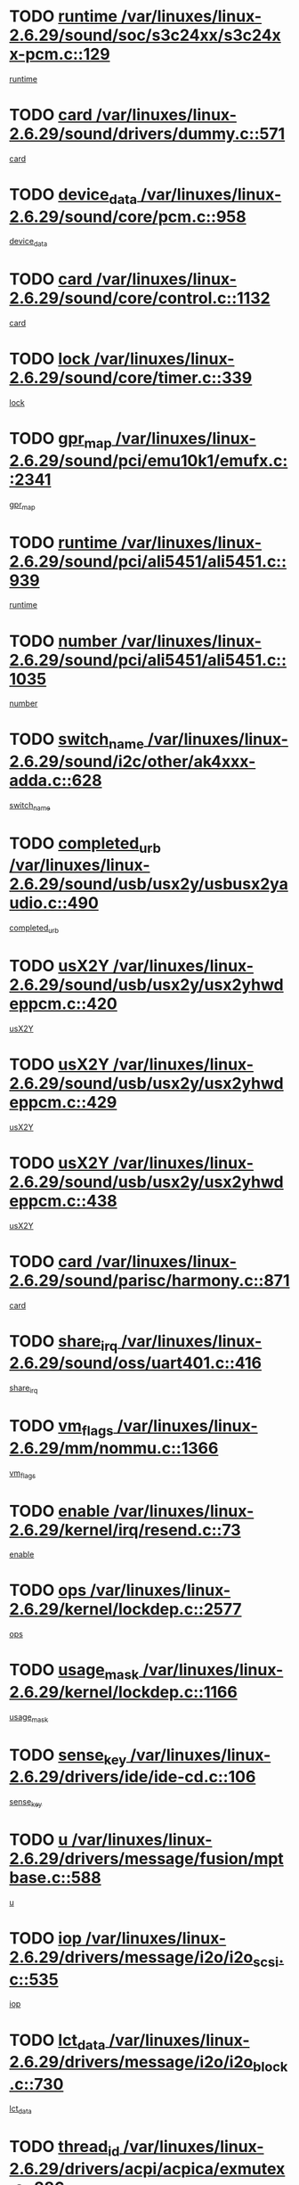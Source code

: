 * TODO [[view:/var/linuxes/linux-2.6.29/sound/soc/s3c24xx/s3c24xx-pcm.c::face=ovl-face1::linb=129::colb=5::cole=14][runtime /var/linuxes/linux-2.6.29/sound/soc/s3c24xx/s3c24xx-pcm.c::129]]
[[view:/var/linuxes/linux-2.6.29/sound/soc/s3c24xx/s3c24xx-pcm.c::face=ovl-face2::linb=127::colb=8::cole=17][runtime]]
* TODO [[view:/var/linuxes/linux-2.6.29/sound/drivers/dummy.c::face=ovl-face1::linb=571::colb=17::cole=22][card /var/linuxes/linux-2.6.29/sound/drivers/dummy.c::571]]
[[view:/var/linuxes/linux-2.6.29/sound/drivers/dummy.c::face=ovl-face2::linb=567::colb=25::cole=30][card]]
* TODO [[view:/var/linuxes/linux-2.6.29/sound/core/pcm.c::face=ovl-face1::linb=958::colb=25::cole=31][device_data /var/linuxes/linux-2.6.29/sound/core/pcm.c::958]]
[[view:/var/linuxes/linux-2.6.29/sound/core/pcm.c::face=ovl-face2::linb=955::colb=23::cole=29][device_data]]
* TODO [[view:/var/linuxes/linux-2.6.29/sound/core/control.c::face=ovl-face1::linb=1132::colb=6::cole=10][card /var/linuxes/linux-2.6.29/sound/core/control.c::1132]]
[[view:/var/linuxes/linux-2.6.29/sound/core/control.c::face=ovl-face2::linb=1103::colb=25::cole=29][card]]
* TODO [[view:/var/linuxes/linux-2.6.29/sound/core/timer.c::face=ovl-face1::linb=339::colb=6::cole=11][lock /var/linuxes/linux-2.6.29/sound/core/timer.c::339]]
[[view:/var/linuxes/linux-2.6.29/sound/core/timer.c::face=ovl-face2::linb=336::colb=19::cole=24][lock]]
* TODO [[view:/var/linuxes/linux-2.6.29/sound/pci/emu10k1/emufx.c::face=ovl-face1::linb=2341::colb=5::cole=10][gpr_map /var/linuxes/linux-2.6.29/sound/pci/emu10k1/emufx.c::2341]]
[[view:/var/linuxes/linux-2.6.29/sound/pci/emu10k1/emufx.c::face=ovl-face2::linb=1792::colb=6::cole=11][gpr_map]]
* TODO [[view:/var/linuxes/linux-2.6.29/sound/pci/ali5451/ali5451.c::face=ovl-face1::linb=939::colb=20::cole=37][runtime /var/linuxes/linux-2.6.29/sound/pci/ali5451/ali5451.c::939]]
[[view:/var/linuxes/linux-2.6.29/sound/pci/ali5451/ali5451.c::face=ovl-face2::linb=934::colb=11::cole=28][runtime]]
* TODO [[view:/var/linuxes/linux-2.6.29/sound/pci/ali5451/ali5451.c::face=ovl-face1::linb=1035::colb=5::cole=11][number /var/linuxes/linux-2.6.29/sound/pci/ali5451/ali5451.c::1035]]
[[view:/var/linuxes/linux-2.6.29/sound/pci/ali5451/ali5451.c::face=ovl-face2::linb=1034::colb=43::cole=49][number]]
* TODO [[view:/var/linuxes/linux-2.6.29/sound/i2c/other/ak4xxx-adda.c::face=ovl-face1::linb=628::colb=8::cole=20][switch_name /var/linuxes/linux-2.6.29/sound/i2c/other/ak4xxx-adda.c::628]]
[[view:/var/linuxes/linux-2.6.29/sound/i2c/other/ak4xxx-adda.c::face=ovl-face2::linb=609::colb=8::cole=20][switch_name]]
* TODO [[view:/var/linuxes/linux-2.6.29/sound/usb/usx2y/usbusx2yaudio.c::face=ovl-face1::linb=490::colb=6::cole=10][completed_urb /var/linuxes/linux-2.6.29/sound/usb/usx2y/usbusx2yaudio.c::490]]
[[view:/var/linuxes/linux-2.6.29/sound/usb/usx2y/usbusx2yaudio.c::face=ovl-face2::linb=487::colb=1::cole=5][completed_urb]]
* TODO [[view:/var/linuxes/linux-2.6.29/sound/usb/usx2y/usx2yhwdeppcm.c::face=ovl-face1::linb=420::colb=6::cole=10][usX2Y /var/linuxes/linux-2.6.29/sound/usb/usx2y/usx2yhwdeppcm.c::420]]
[[view:/var/linuxes/linux-2.6.29/sound/usb/usx2y/usx2yhwdeppcm.c::face=ovl-face2::linb=411::colb=26::cole=30][usX2Y]]
* TODO [[view:/var/linuxes/linux-2.6.29/sound/usb/usx2y/usx2yhwdeppcm.c::face=ovl-face1::linb=429::colb=6::cole=10][usX2Y /var/linuxes/linux-2.6.29/sound/usb/usx2y/usx2yhwdeppcm.c::429]]
[[view:/var/linuxes/linux-2.6.29/sound/usb/usx2y/usx2yhwdeppcm.c::face=ovl-face2::linb=411::colb=26::cole=30][usX2Y]]
* TODO [[view:/var/linuxes/linux-2.6.29/sound/usb/usx2y/usx2yhwdeppcm.c::face=ovl-face1::linb=438::colb=7::cole=11][usX2Y /var/linuxes/linux-2.6.29/sound/usb/usx2y/usx2yhwdeppcm.c::438]]
[[view:/var/linuxes/linux-2.6.29/sound/usb/usx2y/usx2yhwdeppcm.c::face=ovl-face2::linb=411::colb=26::cole=30][usX2Y]]
* TODO [[view:/var/linuxes/linux-2.6.29/sound/parisc/harmony.c::face=ovl-face1::linb=871::colb=17::cole=18][card /var/linuxes/linux-2.6.29/sound/parisc/harmony.c::871]]
[[view:/var/linuxes/linux-2.6.29/sound/parisc/harmony.c::face=ovl-face2::linb=868::colb=25::cole=26][card]]
* TODO [[view:/var/linuxes/linux-2.6.29/sound/oss/uart401.c::face=ovl-face1::linb=416::colb=5::cole=9][share_irq /var/linuxes/linux-2.6.29/sound/oss/uart401.c::416]]
[[view:/var/linuxes/linux-2.6.29/sound/oss/uart401.c::face=ovl-face2::linb=414::colb=6::cole=10][share_irq]]
* TODO [[view:/var/linuxes/linux-2.6.29/mm/nommu.c::face=ovl-face1::linb=1366::colb=5::cole=8][vm_flags /var/linuxes/linux-2.6.29/mm/nommu.c::1366]]
[[view:/var/linuxes/linux-2.6.29/mm/nommu.c::face=ovl-face2::linb=1339::colb=13::cole=16][vm_flags]]
* TODO [[view:/var/linuxes/linux-2.6.29/kernel/irq/resend.c::face=ovl-face1::linb=73::colb=7::cole=17][enable /var/linuxes/linux-2.6.29/kernel/irq/resend.c::73]]
[[view:/var/linuxes/linux-2.6.29/kernel/irq/resend.c::face=ovl-face2::linb=63::colb=1::cole=11][enable]]
* TODO [[view:/var/linuxes/linux-2.6.29/kernel/lockdep.c::face=ovl-face1::linb=2577::colb=26::cole=31][ops /var/linuxes/linux-2.6.29/kernel/lockdep.c::2577]]
[[view:/var/linuxes/linux-2.6.29/kernel/lockdep.c::face=ovl-face2::linb=2558::colb=31::cole=36][ops]]
* TODO [[view:/var/linuxes/linux-2.6.29/kernel/lockdep.c::face=ovl-face1::linb=1166::colb=6::cole=12][usage_mask /var/linuxes/linux-2.6.29/kernel/lockdep.c::1166]]
[[view:/var/linuxes/linux-2.6.29/kernel/lockdep.c::face=ovl-face2::linb=1161::colb=5::cole=11][usage_mask]]
* TODO [[view:/var/linuxes/linux-2.6.29/drivers/ide/ide-cd.c::face=ovl-face1::linb=106::colb=6::cole=11][sense_key /var/linuxes/linux-2.6.29/drivers/ide/ide-cd.c::106]]
[[view:/var/linuxes/linux-2.6.29/drivers/ide/ide-cd.c::face=ovl-face2::linb=104::colb=8::cole=13][sense_key]]
* TODO [[view:/var/linuxes/linux-2.6.29/drivers/message/fusion/mptbase.c::face=ovl-face1::linb=588::colb=7::cole=12][u /var/linuxes/linux-2.6.29/drivers/message/fusion/mptbase.c::588]]
[[view:/var/linuxes/linux-2.6.29/drivers/message/fusion/mptbase.c::face=ovl-face2::linb=532::colb=8::cole=13][u]]
* TODO [[view:/var/linuxes/linux-2.6.29/drivers/message/i2o/i2o_scsi.c::face=ovl-face1::linb=535::colb=15::cole=22][iop /var/linuxes/linux-2.6.29/drivers/message/i2o/i2o_scsi.c::535]]
[[view:/var/linuxes/linux-2.6.29/drivers/message/i2o/i2o_scsi.c::face=ovl-face2::linb=531::colb=5::cole=12][iop]]
* TODO [[view:/var/linuxes/linux-2.6.29/drivers/message/i2o/i2o_block.c::face=ovl-face1::linb=730::colb=15::cole=27][lct_data /var/linuxes/linux-2.6.29/drivers/message/i2o/i2o_block.c::730]]
[[view:/var/linuxes/linux-2.6.29/drivers/message/i2o/i2o_block.c::face=ovl-face2::linb=720::colb=11::cole=23][lct_data]]
* TODO [[view:/var/linuxes/linux-2.6.29/drivers/acpi/acpica/exmutex.c::face=ovl-face1::linb=386::colb=6::cole=24][thread_id /var/linuxes/linux-2.6.29/drivers/acpi/acpica/exmutex.c::386]]
[[view:/var/linuxes/linux-2.6.29/drivers/acpi/acpica/exmutex.c::face=ovl-face2::linb=373::colb=6::cole=24][thread_id]]
* TODO [[view:/var/linuxes/linux-2.6.29/drivers/acpi/processor_throttling.c::face=ovl-face1::linb=1116::colb=6::cole=8][throttling /var/linuxes/linux-2.6.29/drivers/acpi/processor_throttling.c::1116]]
[[view:/var/linuxes/linux-2.6.29/drivers/acpi/processor_throttling.c::face=ovl-face2::linb=1112::colb=5::cole=7][throttling]]
[[view:/var/linuxes/linux-2.6.29/drivers/acpi/processor_throttling.c::face=ovl-face2::linb=1113::colb=5::cole=7][throttling]]
[[view:/var/linuxes/linux-2.6.29/drivers/acpi/processor_throttling.c::face=ovl-face2::linb=1114::colb=5::cole=7][throttling]]
* TODO [[view:/var/linuxes/linux-2.6.29/drivers/media/video/pvrusb2/pvrusb2-io.c::face=ovl-face1::linb=476::colb=5::cole=7][list_lock /var/linuxes/linux-2.6.29/drivers/media/video/pvrusb2/pvrusb2-io.c::476]]
[[view:/var/linuxes/linux-2.6.29/drivers/media/video/pvrusb2/pvrusb2-io.c::face=ovl-face2::linb=474::colb=25::cole=27][list_lock]]
* TODO [[view:/var/linuxes/linux-2.6.29/drivers/media/video/usbvision/usbvision-video.c::face=ovl-face1::linb=1512::colb=6::cole=21][num /var/linuxes/linux-2.6.29/drivers/media/video/usbvision/usbvision-video.c::1512]]
[[view:/var/linuxes/linux-2.6.29/drivers/media/video/usbvision/usbvision-video.c::face=ovl-face2::linb=1488::colb=23::cole=38][num]]
* TODO [[view:/var/linuxes/linux-2.6.29/drivers/media/video/sn9c102/sn9c102_core.c::face=ovl-face1::linb=3378::colb=5::cole=8][control_buffer /var/linuxes/linux-2.6.29/drivers/media/video/sn9c102/sn9c102_core.c::3378]]
[[view:/var/linuxes/linux-2.6.29/drivers/media/video/sn9c102/sn9c102_core.c::face=ovl-face2::linb=3259::colb=7::cole=10][control_buffer]]
* TODO [[view:/var/linuxes/linux-2.6.29/drivers/media/video/saa7134/saa7134-alsa.c::face=ovl-face1::linb=947::colb=17::cole=21][card /var/linuxes/linux-2.6.29/drivers/media/video/saa7134/saa7134-alsa.c::947]]
[[view:/var/linuxes/linux-2.6.29/drivers/media/video/saa7134/saa7134-alsa.c::face=ovl-face2::linb=943::colb=25::cole=29][card]]
* TODO [[view:/var/linuxes/linux-2.6.29/drivers/media/video/saa7134/saa7134-i2c.c::face=ovl-face1::linb=330::colb=29::cole=43][driver /var/linuxes/linux-2.6.29/drivers/media/video/saa7134/saa7134-i2c.c::330]]
[[view:/var/linuxes/linux-2.6.29/drivers/media/video/saa7134/saa7134-i2c.c::face=ovl-face2::linb=329::colb=2::cole=16][driver]]
* TODO [[view:/var/linuxes/linux-2.6.29/drivers/media/video/zc0301/zc0301_core.c::face=ovl-face1::linb=2020::colb=5::cole=8][control_buffer /var/linuxes/linux-2.6.29/drivers/media/video/zc0301/zc0301_core.c::2020]]
[[view:/var/linuxes/linux-2.6.29/drivers/media/video/zc0301/zc0301_core.c::face=ovl-face2::linb=1949::colb=7::cole=10][control_buffer]]
* TODO [[view:/var/linuxes/linux-2.6.29/drivers/media/video/cx18/cx18-dvb.c::face=ovl-face1::linb=111::colb=6::cole=12][cx /var/linuxes/linux-2.6.29/drivers/media/video/cx18/cx18-dvb.c::111]]
[[view:/var/linuxes/linux-2.6.29/drivers/media/video/cx18/cx18-dvb.c::face=ovl-face2::linb=73::colb=19::cole=25][cx]]
* TODO [[view:/var/linuxes/linux-2.6.29/drivers/media/video/cx18/cx18-dvb.c::face=ovl-face1::linb=143::colb=5::cole=11][cx /var/linuxes/linux-2.6.29/drivers/media/video/cx18/cx18-dvb.c::143]]
[[view:/var/linuxes/linux-2.6.29/drivers/media/video/cx18/cx18-dvb.c::face=ovl-face2::linb=137::colb=19::cole=25][cx]]
* TODO [[view:/var/linuxes/linux-2.6.29/drivers/media/video/ov511.c::face=ovl-face1::linb=5934::colb=5::cole=7][dev /var/linuxes/linux-2.6.29/drivers/media/video/ov511.c::5934]]
[[view:/var/linuxes/linux-2.6.29/drivers/media/video/ov511.c::face=ovl-face2::linb=5931::colb=1::cole=3][dev]]
* TODO [[view:/var/linuxes/linux-2.6.29/drivers/media/video/usbvideo/ibmcam.c::face=ovl-face1::linb=406::colb=8::cole=11][vpic /var/linuxes/linux-2.6.29/drivers/media/video/usbvideo/ibmcam.c::406]]
[[view:/var/linuxes/linux-2.6.29/drivers/media/video/usbvideo/ibmcam.c::face=ovl-face2::linb=399::colb=24::cole=27][vpic]]
* TODO [[view:/var/linuxes/linux-2.6.29/drivers/media/video/usbvideo/quickcam_messenger.c::face=ovl-face1::linb=699::colb=6::cole=9][user_data /var/linuxes/linux-2.6.29/drivers/media/video/usbvideo/quickcam_messenger.c::699]]
[[view:/var/linuxes/linux-2.6.29/drivers/media/video/usbvideo/quickcam_messenger.c::face=ovl-face2::linb=695::colb=34::cole=37][user_data]]
* TODO [[view:/var/linuxes/linux-2.6.29/drivers/media/video/et61x251/et61x251_core.c::face=ovl-face1::linb=2634::colb=5::cole=8][control_buffer /var/linuxes/linux-2.6.29/drivers/media/video/et61x251/et61x251_core.c::2634]]
[[view:/var/linuxes/linux-2.6.29/drivers/media/video/et61x251/et61x251_core.c::face=ovl-face2::linb=2549::colb=7::cole=10][control_buffer]]
* TODO [[view:/var/linuxes/linux-2.6.29/drivers/media/video/s2255drv.c::face=ovl-face1::linb=2578::colb=5::cole=8][open_lock /var/linuxes/linux-2.6.29/drivers/media/video/s2255drv.c::2578]]
[[view:/var/linuxes/linux-2.6.29/drivers/media/video/s2255drv.c::face=ovl-face2::linb=2576::colb=15::cole=18][open_lock]]
* TODO [[view:/var/linuxes/linux-2.6.29/drivers/media/dvb/dvb-usb/anysee.c::face=ovl-face1::linb=482::colb=5::cole=6][udev /var/linuxes/linux-2.6.29/drivers/media/dvb/dvb-usb/anysee.c::482]]
[[view:/var/linuxes/linux-2.6.29/drivers/media/dvb/dvb-usb/anysee.c::face=ovl-face2::linb=477::colb=25::cole=26][udev]]
* TODO [[view:/var/linuxes/linux-2.6.29/drivers/media/dvb/dvb-usb/opera1.c::face=ovl-face1::linb=487::colb=5::cole=7][size /var/linuxes/linux-2.6.29/drivers/media/dvb/dvb-usb/opera1.c::487]]
[[view:/var/linuxes/linux-2.6.29/drivers/media/dvb/dvb-usb/opera1.c::face=ovl-face2::linb=453::colb=14::cole=16][size]]
* TODO [[view:/var/linuxes/linux-2.6.29/drivers/s390/block/dasd.c::face=ovl-face1::linb=2087::colb=6::cole=11][base /var/linuxes/linux-2.6.29/drivers/s390/block/dasd.c::2087]]
[[view:/var/linuxes/linux-2.6.29/drivers/s390/block/dasd.c::face=ovl-face2::linb=2086::colb=8::cole=13][base]]
* TODO [[view:/var/linuxes/linux-2.6.29/drivers/s390/block/dasd_proc.c::face=ovl-face1::linb=72::colb=5::cole=11][cdev /var/linuxes/linux-2.6.29/drivers/s390/block/dasd_proc.c::72]]
[[view:/var/linuxes/linux-2.6.29/drivers/s390/block/dasd_proc.c::face=ovl-face2::linb=70::colb=31::cole=37][cdev]]
* TODO [[view:/var/linuxes/linux-2.6.29/drivers/s390/block/dasd_proc.c::face=ovl-face1::linb=92::colb=10::cole=16][features /var/linuxes/linux-2.6.29/drivers/s390/block/dasd_proc.c::92]]
[[view:/var/linuxes/linux-2.6.29/drivers/s390/block/dasd_proc.c::face=ovl-face2::linb=89::colb=11::cole=17][features]]
* TODO [[view:/var/linuxes/linux-2.6.29/drivers/s390/block/dasd_ioctl.c::face=ovl-face1::linb=300::colb=5::cole=21][fill_info /var/linuxes/linux-2.6.29/drivers/s390/block/dasd_ioctl.c::300]]
[[view:/var/linuxes/linux-2.6.29/drivers/s390/block/dasd_ioctl.c::face=ovl-face2::linb=264::colb=6::cole=22][fill_info]]
* TODO [[view:/var/linuxes/linux-2.6.29/drivers/s390/char/tape_34xx.c::face=ovl-face1::linb=247::colb=6::cole=13][op /var/linuxes/linux-2.6.29/drivers/s390/char/tape_34xx.c::247]]
[[view:/var/linuxes/linux-2.6.29/drivers/s390/char/tape_34xx.c::face=ovl-face2::linb=243::colb=5::cole=12][op]]
* TODO [[view:/var/linuxes/linux-2.6.29/drivers/s390/char/tape_core.c::face=ovl-face1::linb=1098::colb=4::cole=11][status /var/linuxes/linux-2.6.29/drivers/s390/char/tape_core.c::1098]]
[[view:/var/linuxes/linux-2.6.29/drivers/s390/char/tape_core.c::face=ovl-face2::linb=1089::colb=6::cole=13][status]]
* TODO [[view:/var/linuxes/linux-2.6.29/drivers/s390/scsi/zfcp_scsi.c::face=ovl-face1::linb=79::colb=15::cole=19][port /var/linuxes/linux-2.6.29/drivers/s390/scsi/zfcp_scsi.c::79]]
[[view:/var/linuxes/linux-2.6.29/drivers/s390/scsi/zfcp_scsi.c::face=ovl-face2::linb=76::colb=32::cole=36][port]]
* TODO [[view:/var/linuxes/linux-2.6.29/drivers/s390/net/lcs.c::face=ovl-face1::linb=1609::colb=30::cole=45][count /var/linuxes/linux-2.6.29/drivers/s390/net/lcs.c::1609]]
[[view:/var/linuxes/linux-2.6.29/drivers/s390/net/lcs.c::face=ovl-face2::linb=1599::colb=18::cole=33][count]]
* TODO [[view:/var/linuxes/linux-2.6.29/drivers/s390/net/lcs.c::face=ovl-face1::linb=1780::colb=7::cole=16][name /var/linuxes/linux-2.6.29/drivers/s390/net/lcs.c::1780]]
[[view:/var/linuxes/linux-2.6.29/drivers/s390/net/lcs.c::face=ovl-face2::linb=1779::colb=7::cole=16][name]]
* TODO [[view:/var/linuxes/linux-2.6.29/drivers/mmc/host/omap.c::face=ovl-face1::linb=264::colb=8::cole=12][host /var/linuxes/linux-2.6.29/drivers/mmc/host/omap.c::264]]
[[view:/var/linuxes/linux-2.6.29/drivers/mmc/host/omap.c::face=ovl-face2::linb=260::colb=30::cole=34][host]]
* TODO [[view:/var/linuxes/linux-2.6.29/drivers/mmc/host/imxmmc.c::face=ovl-face1::linb=493::colb=8::cole=17][data /var/linuxes/linux-2.6.29/drivers/mmc/host/imxmmc.c::493]]
[[view:/var/linuxes/linux-2.6.29/drivers/mmc/host/imxmmc.c::face=ovl-face2::linb=483::colb=6::cole=15][data]]
* TODO [[view:/var/linuxes/linux-2.6.29/drivers/mmc/host/omap_hsmmc.c::face=ovl-face1::linb=1110::colb=5::cole=9][mmc /var/linuxes/linux-2.6.29/drivers/mmc/host/omap_hsmmc.c::1110]]
[[view:/var/linuxes/linux-2.6.29/drivers/mmc/host/omap_hsmmc.c::face=ovl-face2::linb=1108::colb=17::cole=21][mmc]]
* TODO [[view:/var/linuxes/linux-2.6.29/drivers/mmc/host/omap_hsmmc.c::face=ovl-face1::linb=459::colb=7::cole=16][opcode /var/linuxes/linux-2.6.29/drivers/mmc/host/omap_hsmmc.c::459]]
[[view:/var/linuxes/linux-2.6.29/drivers/mmc/host/omap_hsmmc.c::face=ovl-face2::linb=458::colb=33::cole=42][opcode]]
* TODO [[view:/var/linuxes/linux-2.6.29/drivers/mmc/host/s3cmci.c::face=ovl-face1::linb=699::colb=6::cole=9][cmd /var/linuxes/linux-2.6.29/drivers/mmc/host/s3cmci.c::699]]
[[view:/var/linuxes/linux-2.6.29/drivers/mmc/host/s3cmci.c::face=ovl-face2::linb=693::colb=59::cole=62][cmd]]
* TODO [[view:/var/linuxes/linux-2.6.29/drivers/mmc/host/s3cmci.c::face=ovl-face1::linb=699::colb=6::cole=9][stop /var/linuxes/linux-2.6.29/drivers/mmc/host/s3cmci.c::699]]
[[view:/var/linuxes/linux-2.6.29/drivers/mmc/host/s3cmci.c::face=ovl-face2::linb=693::colb=47::cole=50][stop]]
* TODO [[view:/var/linuxes/linux-2.6.29/drivers/cpuidle/governors/ladder.c::face=ovl-face1::linb=72::colb=15::cole=19][last_state_idx /var/linuxes/linux-2.6.29/drivers/cpuidle/governors/ladder.c::72]]
[[view:/var/linuxes/linux-2.6.29/drivers/cpuidle/governors/ladder.c::face=ovl-face2::linb=69::colb=32::cole=36][last_state_idx]]
* TODO [[view:/var/linuxes/linux-2.6.29/drivers/video/aty/atyfb_base.c::face=ovl-face1::linb=1297::colb=4::cole=16][set_pll /var/linuxes/linux-2.6.29/drivers/video/aty/atyfb_base.c::1297]]
[[view:/var/linuxes/linux-2.6.29/drivers/video/aty/atyfb_base.c::face=ovl-face2::linb=1294::colb=1::cole=13][set_pll]]
* TODO [[view:/var/linuxes/linux-2.6.29/drivers/video/matrox/matroxfb_base.c::face=ovl-face1::linb=1964::colb=8::cole=11][node /var/linuxes/linux-2.6.29/drivers/video/matrox/matroxfb_base.c::1964]]
[[view:/var/linuxes/linux-2.6.29/drivers/video/matrox/matroxfb_base.c::face=ovl-face2::linb=1956::colb=11::cole=14][node]]
* TODO [[view:/var/linuxes/linux-2.6.29/drivers/video/epson1355fb.c::face=ovl-face1::linb=594::colb=5::cole=9][par /var/linuxes/linux-2.6.29/drivers/video/epson1355fb.c::594]]
[[view:/var/linuxes/linux-2.6.29/drivers/video/epson1355fb.c::face=ovl-face2::linb=585::colb=29::cole=33][par]]
* TODO [[view:/var/linuxes/linux-2.6.29/drivers/video/geode/gx1fb_core.c::face=ovl-face1::linb=378::colb=5::cole=9][screen_base /var/linuxes/linux-2.6.29/drivers/video/geode/gx1fb_core.c::378]]
[[view:/var/linuxes/linux-2.6.29/drivers/video/geode/gx1fb_core.c::face=ovl-face2::linb=365::colb=5::cole=9][screen_base]]
* TODO [[view:/var/linuxes/linux-2.6.29/drivers/video/geode/lxfb_core.c::face=ovl-face1::linb=584::colb=5::cole=9][screen_base /var/linuxes/linux-2.6.29/drivers/video/geode/lxfb_core.c::584]]
[[view:/var/linuxes/linux-2.6.29/drivers/video/geode/lxfb_core.c::face=ovl-face2::linb=567::colb=5::cole=9][screen_base]]
* TODO [[view:/var/linuxes/linux-2.6.29/drivers/video/geode/gxfb_core.c::face=ovl-face1::linb=448::colb=5::cole=9][screen_base /var/linuxes/linux-2.6.29/drivers/video/geode/gxfb_core.c::448]]
[[view:/var/linuxes/linux-2.6.29/drivers/video/geode/gxfb_core.c::face=ovl-face2::linb=431::colb=5::cole=9][screen_base]]
* TODO [[view:/var/linuxes/linux-2.6.29/drivers/video/pxafb.c::face=ovl-face1::linb=1198::colb=6::cole=9][dev /var/linuxes/linux-2.6.29/drivers/video/pxafb.c::1198]]
[[view:/var/linuxes/linux-2.6.29/drivers/video/pxafb.c::face=ovl-face2::linb=1196::colb=31::cole=34][dev]]
* TODO [[view:/var/linuxes/linux-2.6.29/drivers/spi/orion_spi.c::face=ovl-face1::linb=416::colb=7::cole=8][len /var/linuxes/linux-2.6.29/drivers/spi/orion_spi.c::416]]
[[view:/var/linuxes/linux-2.6.29/drivers/spi/orion_spi.c::face=ovl-face2::linb=409::colb=48::cole=49][len]]
* TODO [[view:/var/linuxes/linux-2.6.29/drivers/spi/orion_spi.c::face=ovl-face1::linb=416::colb=7::cole=8][rx_buf /var/linuxes/linux-2.6.29/drivers/spi/orion_spi.c::416]]
[[view:/var/linuxes/linux-2.6.29/drivers/spi/orion_spi.c::face=ovl-face2::linb=409::colb=27::cole=28][rx_buf]]
* TODO [[view:/var/linuxes/linux-2.6.29/drivers/spi/orion_spi.c::face=ovl-face1::linb=416::colb=7::cole=8][tx_buf /var/linuxes/linux-2.6.29/drivers/spi/orion_spi.c::416]]
[[view:/var/linuxes/linux-2.6.29/drivers/spi/orion_spi.c::face=ovl-face2::linb=409::colb=6::cole=7][tx_buf]]
* TODO [[view:/var/linuxes/linux-2.6.29/drivers/platform/x86/fujitsu-laptop.c::face=ovl-face1::linb=328::colb=6::cole=13][max_brightness /var/linuxes/linux-2.6.29/drivers/platform/x86/fujitsu-laptop.c::328]]
[[view:/var/linuxes/linux-2.6.29/drivers/platform/x86/fujitsu-laptop.c::face=ovl-face2::linb=325::colb=27::cole=34][max_brightness]]
* TODO [[view:/var/linuxes/linux-2.6.29/drivers/platform/x86/fujitsu-laptop.c::face=ovl-face1::linb=359::colb=6::cole=13][max_brightness /var/linuxes/linux-2.6.29/drivers/platform/x86/fujitsu-laptop.c::359]]
[[view:/var/linuxes/linux-2.6.29/drivers/platform/x86/fujitsu-laptop.c::face=ovl-face2::linb=356::colb=27::cole=34][max_brightness]]
* TODO [[view:/var/linuxes/linux-2.6.29/drivers/rtc/rtc-m48t59.c::face=ovl-face1::linb=507::colb=5::cole=11][ioaddr /var/linuxes/linux-2.6.29/drivers/rtc/rtc-m48t59.c::507]]
[[view:/var/linuxes/linux-2.6.29/drivers/rtc/rtc-m48t59.c::face=ovl-face2::linb=505::colb=5::cole=11][ioaddr]]
* TODO [[view:/var/linuxes/linux-2.6.29/drivers/rtc/rtc-ds1307.c::face=ovl-face1::linb=714::colb=5::cole=16][name /var/linuxes/linux-2.6.29/drivers/rtc/rtc-ds1307.c::714]]
[[view:/var/linuxes/linux-2.6.29/drivers/rtc/rtc-ds1307.c::face=ovl-face2::linb=693::colb=5::cole=16][name]]
* TODO [[view:/var/linuxes/linux-2.6.29/drivers/block/ataflop.c::face=ovl-face1::linb=1628::colb=7::cole=10][stretch /var/linuxes/linux-2.6.29/drivers/block/ataflop.c::1628]]
[[view:/var/linuxes/linux-2.6.29/drivers/block/ataflop.c::face=ovl-face2::linb=1621::colb=2::cole=5][stretch]]
* TODO [[view:/var/linuxes/linux-2.6.29/drivers/block/DAC960.c::face=ovl-face1::linb=2344::colb=10::cole=28][SCSI_InquiryData /var/linuxes/linux-2.6.29/drivers/block/DAC960.c::2344]]
[[view:/var/linuxes/linux-2.6.29/drivers/block/DAC960.c::face=ovl-face2::linb=2337::colb=28::cole=46][SCSI_InquiryData]]
* TODO [[view:/var/linuxes/linux-2.6.29/drivers/hwmon/w83792d.c::face=ovl-face1::linb=928::colb=5::cole=18][addr /var/linuxes/linux-2.6.29/drivers/hwmon/w83792d.c::928]]
[[view:/var/linuxes/linux-2.6.29/drivers/hwmon/w83792d.c::face=ovl-face2::linb=915::colb=29::cole=42][addr]]
* TODO [[view:/var/linuxes/linux-2.6.29/drivers/hwmon/w83791d.c::face=ovl-face1::linb=1254::colb=5::cole=18][addr /var/linuxes/linux-2.6.29/drivers/hwmon/w83791d.c::1254]]
[[view:/var/linuxes/linux-2.6.29/drivers/hwmon/w83791d.c::face=ovl-face2::linb=1241::colb=4::cole=17][addr]]
* TODO [[view:/var/linuxes/linux-2.6.29/drivers/hwmon/w83793.c::face=ovl-face1::linb=1157::colb=5::cole=18][addr /var/linuxes/linux-2.6.29/drivers/hwmon/w83793.c::1157]]
[[view:/var/linuxes/linux-2.6.29/drivers/hwmon/w83793.c::face=ovl-face2::linb=1144::colb=30::cole=43][addr]]
* TODO [[view:/var/linuxes/linux-2.6.29/drivers/base/core.c::face=ovl-face1::linb=1589::colb=7::cole=17][kobj /var/linuxes/linux-2.6.29/drivers/base/core.c::1589]]
[[view:/var/linuxes/linux-2.6.29/drivers/base/core.c::face=ovl-face2::linb=1585::colb=33::cole=43][kobj]]
* TODO [[view:/var/linuxes/linux-2.6.29/drivers/mtd/chips/cfi_cmdset_0001.c::face=ovl-face1::linb=586::colb=4::cole=7][eraseregions /var/linuxes/linux-2.6.29/drivers/mtd/chips/cfi_cmdset_0001.c::586]]
[[view:/var/linuxes/linux-2.6.29/drivers/mtd/chips/cfi_cmdset_0001.c::face=ovl-face2::linb=532::colb=6::cole=9][eraseregions]]
* TODO [[view:/var/linuxes/linux-2.6.29/drivers/mtd/chips/cfi_cmdset_0002.c::face=ovl-face1::linb=501::colb=4::cole=7][eraseregions /var/linuxes/linux-2.6.29/drivers/mtd/chips/cfi_cmdset_0002.c::501]]
[[view:/var/linuxes/linux-2.6.29/drivers/mtd/chips/cfi_cmdset_0002.c::face=ovl-face2::linb=458::colb=6::cole=9][eraseregions]]
* TODO [[view:/var/linuxes/linux-2.6.29/drivers/mtd/ubi/wl.c::face=ovl-face1::linb=871::colb=5::cole=7][pnum /var/linuxes/linux-2.6.29/drivers/mtd/ubi/wl.c::871]]
[[view:/var/linuxes/linux-2.6.29/drivers/mtd/ubi/wl.c::face=ovl-face2::linb=863::colb=7::cole=9][pnum]]
* TODO [[view:/var/linuxes/linux-2.6.29/drivers/mtd/ubi/wl.c::face=ovl-face1::linb=873::colb=5::cole=7][pnum /var/linuxes/linux-2.6.29/drivers/mtd/ubi/wl.c::873]]
[[view:/var/linuxes/linux-2.6.29/drivers/mtd/ubi/wl.c::face=ovl-face2::linb=863::colb=17::cole=19][pnum]]
* TODO [[view:/var/linuxes/linux-2.6.29/drivers/mtd/maps/integrator-flash.c::face=ovl-face1::linb=141::colb=6::cole=15][owner /var/linuxes/linux-2.6.29/drivers/mtd/maps/integrator-flash.c::141]]
[[view:/var/linuxes/linux-2.6.29/drivers/mtd/maps/integrator-flash.c::face=ovl-face2::linb=124::colb=1::cole=10][owner]]
* TODO [[view:/var/linuxes/linux-2.6.29/drivers/char/amiserial.c::face=ovl-face1::linb=2083::colb=5::cole=9][tlet /var/linuxes/linux-2.6.29/drivers/char/amiserial.c::2083]]
[[view:/var/linuxes/linux-2.6.29/drivers/char/amiserial.c::face=ovl-face2::linb=2077::colb=15::cole=19][tlet]]
* TODO [[view:/var/linuxes/linux-2.6.29/drivers/char/amiserial.c::face=ovl-face1::linb=600::colb=5::cole=14][termios /var/linuxes/linux-2.6.29/drivers/char/amiserial.c::600]]
[[view:/var/linuxes/linux-2.6.29/drivers/char/amiserial.c::face=ovl-face2::linb=596::colb=5::cole=14][termios]]
* TODO [[view:/var/linuxes/linux-2.6.29/drivers/char/cyclades.c::face=ovl-face1::linb=2631::colb=6::cole=10][line /var/linuxes/linux-2.6.29/drivers/char/cyclades.c::2631]]
[[view:/var/linuxes/linux-2.6.29/drivers/char/cyclades.c::face=ovl-face2::linb=2628::colb=44::cole=48][line]]
* TODO [[view:/var/linuxes/linux-2.6.29/drivers/char/cyclades.c::face=ovl-face1::linb=3003::colb=5::cole=19][termios /var/linuxes/linux-2.6.29/drivers/char/cyclades.c::3003]]
[[view:/var/linuxes/linux-2.6.29/drivers/char/cyclades.c::face=ovl-face2::linb=2998::colb=9::cole=23][termios]]
* TODO [[view:/var/linuxes/linux-2.6.29/drivers/char/synclink.c::face=ovl-face1::linb=2032::colb=6::cole=9][name /var/linuxes/linux-2.6.29/drivers/char/synclink.c::2032]]
[[view:/var/linuxes/linux-2.6.29/drivers/char/synclink.c::face=ovl-face2::linb=2029::colb=31::cole=34][name]]
* TODO [[view:/var/linuxes/linux-2.6.29/drivers/char/synclink.c::face=ovl-face1::linb=2122::colb=6::cole=9][name /var/linuxes/linux-2.6.29/drivers/char/synclink.c::2122]]
[[view:/var/linuxes/linux-2.6.29/drivers/char/synclink.c::face=ovl-face2::linb=2119::colb=31::cole=34][name]]
* TODO [[view:/var/linuxes/linux-2.6.29/drivers/char/synclink.c::face=ovl-face1::linb=1370::colb=9::cole=23][hw_stopped /var/linuxes/linux-2.6.29/drivers/char/synclink.c::1370]]
[[view:/var/linuxes/linux-2.6.29/drivers/char/synclink.c::face=ovl-face2::linb=1366::colb=7::cole=21][hw_stopped]]
* TODO [[view:/var/linuxes/linux-2.6.29/drivers/char/synclink.c::face=ovl-face1::linb=1380::colb=9::cole=23][hw_stopped /var/linuxes/linux-2.6.29/drivers/char/synclink.c::1380]]
[[view:/var/linuxes/linux-2.6.29/drivers/char/synclink.c::face=ovl-face2::linb=1366::colb=7::cole=21][hw_stopped]]
* TODO [[view:/var/linuxes/linux-2.6.29/drivers/char/mxser.c::face=ovl-face1::linb=902::colb=7::cole=10][driver_data /var/linuxes/linux-2.6.29/drivers/char/mxser.c::902]]
[[view:/var/linuxes/linux-2.6.29/drivers/char/mxser.c::face=ovl-face2::linb=855::colb=27::cole=30][driver_data]]
* TODO [[view:/var/linuxes/linux-2.6.29/drivers/char/mxser.c::face=ovl-face1::linb=2223::colb=38::cole=41][index /var/linuxes/linux-2.6.29/drivers/char/mxser.c::2223]]
[[view:/var/linuxes/linux-2.6.29/drivers/char/mxser.c::face=ovl-face2::linb=2217::colb=17::cole=20][index]]
* TODO [[view:/var/linuxes/linux-2.6.29/drivers/char/serial167.c::face=ovl-face1::linb=1055::colb=5::cole=14][termios /var/linuxes/linux-2.6.29/drivers/char/serial167.c::1055]]
[[view:/var/linuxes/linux-2.6.29/drivers/char/serial167.c::face=ovl-face2::linb=834::colb=9::cole=18][termios]]
* TODO [[view:/var/linuxes/linux-2.6.29/drivers/char/pcmcia/synclink_cs.c::face=ovl-face1::linb=1119::colb=8::cole=11][hw_stopped /var/linuxes/linux-2.6.29/drivers/char/pcmcia/synclink_cs.c::1119]]
[[view:/var/linuxes/linux-2.6.29/drivers/char/pcmcia/synclink_cs.c::face=ovl-face2::linb=1115::colb=6::cole=9][hw_stopped]]
* TODO [[view:/var/linuxes/linux-2.6.29/drivers/char/pcmcia/synclink_cs.c::face=ovl-face1::linb=1129::colb=8::cole=11][hw_stopped /var/linuxes/linux-2.6.29/drivers/char/pcmcia/synclink_cs.c::1129]]
[[view:/var/linuxes/linux-2.6.29/drivers/char/pcmcia/synclink_cs.c::face=ovl-face2::linb=1115::colb=6::cole=9][hw_stopped]]
* TODO [[view:/var/linuxes/linux-2.6.29/drivers/char/vme_scc.c::face=ovl-face1::linb=644::colb=5::cole=22][hw_stopped /var/linuxes/linux-2.6.29/drivers/char/vme_scc.c::644]]
[[view:/var/linuxes/linux-2.6.29/drivers/char/vme_scc.c::face=ovl-face2::linb=638::colb=5::cole=22][hw_stopped]]
* TODO [[view:/var/linuxes/linux-2.6.29/drivers/char/vme_scc.c::face=ovl-face1::linb=644::colb=5::cole=22][stopped /var/linuxes/linux-2.6.29/drivers/char/vme_scc.c::644]]
[[view:/var/linuxes/linux-2.6.29/drivers/char/vme_scc.c::face=ovl-face2::linb=637::colb=33::cole=50][stopped]]
* TODO [[view:/var/linuxes/linux-2.6.29/drivers/char/ser_a2232.c::face=ovl-face1::linb=595::colb=56::cole=73][hw_stopped /var/linuxes/linux-2.6.29/drivers/char/ser_a2232.c::595]]
[[view:/var/linuxes/linux-2.6.29/drivers/char/ser_a2232.c::face=ovl-face2::linb=581::colb=7::cole=24][hw_stopped]]
* TODO [[view:/var/linuxes/linux-2.6.29/drivers/char/ser_a2232.c::face=ovl-face1::linb=595::colb=56::cole=73][stopped /var/linuxes/linux-2.6.29/drivers/char/ser_a2232.c::595]]
[[view:/var/linuxes/linux-2.6.29/drivers/char/ser_a2232.c::face=ovl-face2::linb=580::colb=7::cole=24][stopped]]
* TODO [[view:/var/linuxes/linux-2.6.29/drivers/char/ip2/ip2main.c::face=ovl-face1::linb=1637::colb=7::cole=10][closing /var/linuxes/linux-2.6.29/drivers/char/ip2/ip2main.c::1637]]
[[view:/var/linuxes/linux-2.6.29/drivers/char/ip2/ip2main.c::face=ovl-face2::linb=1617::colb=1::cole=4][closing]]
* TODO [[view:/var/linuxes/linux-2.6.29/drivers/hid/hid-core.c::face=ovl-face1::linb=1084::colb=6::cole=9][driver /var/linuxes/linux-2.6.29/drivers/hid/hid-core.c::1084]]
[[view:/var/linuxes/linux-2.6.29/drivers/hid/hid-core.c::face=ovl-face2::linb=1079::colb=27::cole=30][driver]]
* TODO [[view:/var/linuxes/linux-2.6.29/drivers/scsi/scsi_lib.c::face=ovl-face1::linb=1570::colb=14::cole=17][device /var/linuxes/linux-2.6.29/drivers/scsi/scsi_lib.c::1570]]
[[view:/var/linuxes/linux-2.6.29/drivers/scsi/scsi_lib.c::face=ovl-face2::linb=1564::colb=28::cole=31][device]]
* TODO [[view:/var/linuxes/linux-2.6.29/drivers/scsi/scsi_lib.c::face=ovl-face1::linb=2216::colb=6::cole=11][sense_key /var/linuxes/linux-2.6.29/drivers/scsi/scsi_lib.c::2216]]
[[view:/var/linuxes/linux-2.6.29/drivers/scsi/scsi_lib.c::face=ovl-face2::linb=2214::colb=3::cole=8][sense_key]]
* TODO [[view:/var/linuxes/linux-2.6.29/drivers/scsi/aacraid/commsup.c::face=ovl-face1::linb=1799::colb=5::cole=16][queue /var/linuxes/linux-2.6.29/drivers/scsi/aacraid/commsup.c::1799]]
[[view:/var/linuxes/linux-2.6.29/drivers/scsi/aacraid/commsup.c::face=ovl-face2::linb=1531::colb=17::cole=28][queue]]
* TODO [[view:/var/linuxes/linux-2.6.29/drivers/scsi/aacraid/commsup.c::face=ovl-face1::linb=1736::colb=15::cole=26][queue /var/linuxes/linux-2.6.29/drivers/scsi/aacraid/commsup.c::1736]]
[[view:/var/linuxes/linux-2.6.29/drivers/scsi/aacraid/commsup.c::face=ovl-face2::linb=1724::colb=25::cole=36][queue]]
* TODO [[view:/var/linuxes/linux-2.6.29/drivers/scsi/aacraid/commsup.c::face=ovl-face1::linb=1746::colb=16::cole=27][queue /var/linuxes/linux-2.6.29/drivers/scsi/aacraid/commsup.c::1746]]
[[view:/var/linuxes/linux-2.6.29/drivers/scsi/aacraid/commsup.c::face=ovl-face2::linb=1724::colb=25::cole=36][queue]]
* TODO [[view:/var/linuxes/linux-2.6.29/drivers/scsi/aacraid/commsup.c::face=ovl-face1::linb=820::colb=8::cole=11][maximum_num_containers /var/linuxes/linux-2.6.29/drivers/scsi/aacraid/commsup.c::820]]
[[view:/var/linuxes/linux-2.6.29/drivers/scsi/aacraid/commsup.c::face=ovl-face2::linb=810::colb=20::cole=23][maximum_num_containers]]
* TODO [[view:/var/linuxes/linux-2.6.29/drivers/scsi/aacraid/aachba.c::face=ovl-face1::linb=1512::colb=8::cole=14][dev /var/linuxes/linux-2.6.29/drivers/scsi/aacraid/aachba.c::1512]]
[[view:/var/linuxes/linux-2.6.29/drivers/scsi/aacraid/aachba.c::face=ovl-face2::linb=1474::colb=7::cole=13][dev]]
* TODO [[view:/var/linuxes/linux-2.6.29/drivers/scsi/cxgb3i/cxgb3i_pdu.c::face=ovl-face1::linb=463::colb=5::cole=9][callback_lock /var/linuxes/linux-2.6.29/drivers/scsi/cxgb3i/cxgb3i_pdu.c::463]]
[[view:/var/linuxes/linux-2.6.29/drivers/scsi/cxgb3i/cxgb3i_pdu.c::face=ovl-face2::linb=462::colb=14::cole=18][callback_lock]]
* TODO [[view:/var/linuxes/linux-2.6.29/drivers/scsi/eata_pio.c::face=ovl-face1::linb=505::colb=6::cole=8][serial_number /var/linuxes/linux-2.6.29/drivers/scsi/eata_pio.c::505]]
[[view:/var/linuxes/linux-2.6.29/drivers/scsi/eata_pio.c::face=ovl-face2::linb=503::colb=73::cole=75][serial_number]]
* TODO [[view:/var/linuxes/linux-2.6.29/drivers/scsi/initio.c::face=ovl-face1::linb=2820::colb=9::cole=13][result /var/linuxes/linux-2.6.29/drivers/scsi/initio.c::2820]]
[[view:/var/linuxes/linux-2.6.29/drivers/scsi/initio.c::face=ovl-face2::linb=2819::colb=1::cole=5][result]]
* TODO [[view:/var/linuxes/linux-2.6.29/drivers/scsi/ncr53c8xx.c::face=ovl-face1::linb=5642::colb=7::cole=9][lp /var/linuxes/linux-2.6.29/drivers/scsi/ncr53c8xx.c::5642]]
[[view:/var/linuxes/linux-2.6.29/drivers/scsi/ncr53c8xx.c::face=ovl-face2::linb=5636::colb=18::cole=20][lp]]
* TODO [[view:/var/linuxes/linux-2.6.29/drivers/scsi/ncr53c8xx.c::face=ovl-face1::linb=5642::colb=24::cole=28][id /var/linuxes/linux-2.6.29/drivers/scsi/ncr53c8xx.c::5642]]
[[view:/var/linuxes/linux-2.6.29/drivers/scsi/ncr53c8xx.c::face=ovl-face2::linb=5634::colb=20::cole=24][id]]
* TODO [[view:/var/linuxes/linux-2.6.29/drivers/scsi/ncr53c8xx.c::face=ovl-face1::linb=5642::colb=24::cole=28][lun /var/linuxes/linux-2.6.29/drivers/scsi/ncr53c8xx.c::5642]]
[[view:/var/linuxes/linux-2.6.29/drivers/scsi/ncr53c8xx.c::face=ovl-face2::linb=5634::colb=35::cole=39][lun]]
* TODO [[view:/var/linuxes/linux-2.6.29/drivers/scsi/ncr53c8xx.c::face=ovl-face1::linb=4799::colb=5::cole=12][link_ccb /var/linuxes/linux-2.6.29/drivers/scsi/ncr53c8xx.c::4799]]
[[view:/var/linuxes/linux-2.6.29/drivers/scsi/ncr53c8xx.c::face=ovl-face2::linb=4766::colb=12::cole=19][link_ccb]]
* TODO [[view:/var/linuxes/linux-2.6.29/drivers/scsi/arm/acornscsi.c::face=ovl-face1::linb=2251::colb=29::cole=40][device /var/linuxes/linux-2.6.29/drivers/scsi/arm/acornscsi.c::2251]]
[[view:/var/linuxes/linux-2.6.29/drivers/scsi/arm/acornscsi.c::face=ovl-face2::linb=2206::colb=12::cole=23][device]]
* TODO [[view:/var/linuxes/linux-2.6.29/drivers/scsi/sg.c::face=ovl-face1::linb=1317::colb=12::cole=15][header /var/linuxes/linux-2.6.29/drivers/scsi/sg.c::1317]]
[[view:/var/linuxes/linux-2.6.29/drivers/scsi/sg.c::face=ovl-face2::linb=1277::colb=1::cole=4][header]]
[[view:/var/linuxes/linux-2.6.29/drivers/scsi/sg.c::face=ovl-face2::linb=1277::colb=30::cole=33][header]]
[[view:/var/linuxes/linux-2.6.29/drivers/scsi/sg.c::face=ovl-face2::linb=1278::colb=10::cole=13][header]]
* TODO [[view:/var/linuxes/linux-2.6.29/drivers/scsi/fd_mcs.c::face=ovl-face1::linb=1241::colb=5::cole=10][device /var/linuxes/linux-2.6.29/drivers/scsi/fd_mcs.c::1241]]
[[view:/var/linuxes/linux-2.6.29/drivers/scsi/fd_mcs.c::face=ovl-face2::linb=1233::colb=27::cole=32][device]]
* TODO [[view:/var/linuxes/linux-2.6.29/drivers/scsi/fd_mcs.c::face=ovl-face1::linb=1132::colb=6::cole=11][host /var/linuxes/linux-2.6.29/drivers/scsi/fd_mcs.c::1132]]
[[view:/var/linuxes/linux-2.6.29/drivers/scsi/fd_mcs.c::face=ovl-face2::linb=1130::colb=27::cole=32][host]]
* TODO [[view:/var/linuxes/linux-2.6.29/drivers/scsi/libiscsi.c::face=ovl-face1::linb=1838::colb=6::cole=10][state /var/linuxes/linux-2.6.29/drivers/scsi/libiscsi.c::1838]]
[[view:/var/linuxes/linux-2.6.29/drivers/scsi/libiscsi.c::face=ovl-face2::linb=1773::colb=5::cole=9][state]]
* TODO [[view:/var/linuxes/linux-2.6.29/drivers/scsi/lpfc/lpfc_els.c::face=ovl-face1::linb=2662::colb=6::cole=10][nlp_DID /var/linuxes/linux-2.6.29/drivers/scsi/lpfc/lpfc_els.c::2662]]
[[view:/var/linuxes/linux-2.6.29/drivers/scsi/lpfc/lpfc_els.c::face=ovl-face2::linb=2466::colb=51::cole=55][nlp_DID]]
* TODO [[view:/var/linuxes/linux-2.6.29/drivers/scsi/ips.c::face=ovl-face1::linb=2799::colb=7::cole=20][cmnd /var/linuxes/linux-2.6.29/drivers/scsi/ips.c::2799]]
[[view:/var/linuxes/linux-2.6.29/drivers/scsi/ips.c::face=ovl-face2::linb=2778::colb=7::cole=20][cmnd]]
* TODO [[view:/var/linuxes/linux-2.6.29/drivers/scsi/ips.c::face=ovl-face1::linb=2811::colb=7::cole=20][cmnd /var/linuxes/linux-2.6.29/drivers/scsi/ips.c::2811]]
[[view:/var/linuxes/linux-2.6.29/drivers/scsi/ips.c::face=ovl-face2::linb=2778::colb=7::cole=20][cmnd]]
* TODO [[view:/var/linuxes/linux-2.6.29/drivers/scsi/ips.c::face=ovl-face1::linb=3293::colb=8::cole=21][cmnd /var/linuxes/linux-2.6.29/drivers/scsi/ips.c::3293]]
[[view:/var/linuxes/linux-2.6.29/drivers/scsi/ips.c::face=ovl-face2::linb=3279::colb=29::cole=42][cmnd]]
* TODO [[view:/var/linuxes/linux-2.6.29/drivers/scsi/ips.c::face=ovl-face1::linb=3301::colb=8::cole=21][cmnd /var/linuxes/linux-2.6.29/drivers/scsi/ips.c::3301]]
[[view:/var/linuxes/linux-2.6.29/drivers/scsi/ips.c::face=ovl-face2::linb=3279::colb=29::cole=42][cmnd]]
* TODO [[view:/var/linuxes/linux-2.6.29/drivers/atm/he.c::face=ovl-face1::linb=1898::colb=7::cole=15][vci /var/linuxes/linux-2.6.29/drivers/atm/he.c::1898]]
[[view:/var/linuxes/linux-2.6.29/drivers/atm/he.c::face=ovl-face2::linb=1897::colb=36::cole=44][vci]]
* TODO [[view:/var/linuxes/linux-2.6.29/drivers/atm/he.c::face=ovl-face1::linb=1898::colb=7::cole=15][vpi /var/linuxes/linux-2.6.29/drivers/atm/he.c::1898]]
[[view:/var/linuxes/linux-2.6.29/drivers/atm/he.c::face=ovl-face2::linb=1897::colb=21::cole=29][vpi]]
* TODO [[view:/var/linuxes/linux-2.6.29/drivers/isdn/hisax/l3dss1.c::face=ovl-face1::linb=2215::colb=15::cole=17][prot /var/linuxes/linux-2.6.29/drivers/isdn/hisax/l3dss1.c::2215]]
[[view:/var/linuxes/linux-2.6.29/drivers/isdn/hisax/l3dss1.c::face=ovl-face2::linb=2211::colb=7::cole=9][prot]]
* TODO [[view:/var/linuxes/linux-2.6.29/drivers/isdn/hisax/l3dss1.c::face=ovl-face1::linb=2220::colb=11::cole=13][prot /var/linuxes/linux-2.6.29/drivers/isdn/hisax/l3dss1.c::2220]]
[[view:/var/linuxes/linux-2.6.29/drivers/isdn/hisax/l3dss1.c::face=ovl-face2::linb=2211::colb=7::cole=9][prot]]
* TODO [[view:/var/linuxes/linux-2.6.29/drivers/isdn/hisax/hfc_usb.c::face=ovl-face1::linb=658::colb=8::cole=20][truesize /var/linuxes/linux-2.6.29/drivers/isdn/hisax/hfc_usb.c::658]]
[[view:/var/linuxes/linux-2.6.29/drivers/isdn/hisax/hfc_usb.c::face=ovl-face2::linb=656::colb=31::cole=43][truesize]]
* TODO [[view:/var/linuxes/linux-2.6.29/drivers/isdn/hisax/l3ni1.c::face=ovl-face1::linb=2071::colb=15::cole=17][prot /var/linuxes/linux-2.6.29/drivers/isdn/hisax/l3ni1.c::2071]]
[[view:/var/linuxes/linux-2.6.29/drivers/isdn/hisax/l3ni1.c::face=ovl-face2::linb=2067::colb=7::cole=9][prot]]
* TODO [[view:/var/linuxes/linux-2.6.29/drivers/isdn/hisax/l3ni1.c::face=ovl-face1::linb=2076::colb=11::cole=13][prot /var/linuxes/linux-2.6.29/drivers/isdn/hisax/l3ni1.c::2076]]
[[view:/var/linuxes/linux-2.6.29/drivers/isdn/hisax/l3ni1.c::face=ovl-face2::linb=2067::colb=7::cole=9][prot]]
* TODO [[view:/var/linuxes/linux-2.6.29/drivers/isdn/hardware/eicon/debug.c::face=ovl-face1::linb=1939::colb=12::cole=30][DivaSTraceLibraryStop /var/linuxes/linux-2.6.29/drivers/isdn/hardware/eicon/debug.c::1939]]
[[view:/var/linuxes/linux-2.6.29/drivers/isdn/hardware/eicon/debug.c::face=ovl-face2::linb=1935::colb=13::cole=31][DivaSTraceLibraryStop]]
* TODO [[view:/var/linuxes/linux-2.6.29/drivers/isdn/hardware/mISDN/hfcmulti.c::face=ovl-face1::linb=1953::colb=5::cole=8][Flags /var/linuxes/linux-2.6.29/drivers/isdn/hardware/mISDN/hfcmulti.c::1953]]
[[view:/var/linuxes/linux-2.6.29/drivers/isdn/hardware/mISDN/hfcmulti.c::face=ovl-face2::linb=1906::colb=32::cole=35][Flags]]
* TODO [[view:/var/linuxes/linux-2.6.29/drivers/isdn/hardware/mISDN/hfcmulti.c::face=ovl-face1::linb=2050::colb=5::cole=8][Flags /var/linuxes/linux-2.6.29/drivers/isdn/hardware/mISDN/hfcmulti.c::2050]]
[[view:/var/linuxes/linux-2.6.29/drivers/isdn/hardware/mISDN/hfcmulti.c::face=ovl-face2::linb=2043::colb=32::cole=35][Flags]]
* TODO [[view:/var/linuxes/linux-2.6.29/drivers/isdn/mISDN/l1oip_core.c::face=ovl-face1::linb=764::colb=5::cole=11][ops /var/linuxes/linux-2.6.29/drivers/isdn/mISDN/l1oip_core.c::764]]
[[view:/var/linuxes/linux-2.6.29/drivers/isdn/mISDN/l1oip_core.c::face=ovl-face2::linb=691::colb=5::cole=11][ops]]
* TODO [[view:/var/linuxes/linux-2.6.29/drivers/isdn/hysdn/hysdn_net.c::face=ovl-face1::linb=193::colb=6::cole=8][dev /var/linuxes/linux-2.6.29/drivers/isdn/hysdn/hysdn_net.c::193]]
[[view:/var/linuxes/linux-2.6.29/drivers/isdn/hysdn/hysdn_net.c::face=ovl-face2::linb=190::colb=26::cole=28][dev]]
* TODO [[view:/var/linuxes/linux-2.6.29/drivers/edac/i3000_edac.c::face=ovl-face1::linb=434::colb=5::cole=8][nr_csrows /var/linuxes/linux-2.6.29/drivers/edac/i3000_edac.c::434]]
[[view:/var/linuxes/linux-2.6.29/drivers/edac/i3000_edac.c::face=ovl-face2::linb=379::colb=35::cole=38][nr_csrows]]
* TODO [[view:/var/linuxes/linux-2.6.29/drivers/edac/x38_edac.c::face=ovl-face1::linb=406::colb=5::cole=8][nr_csrows /var/linuxes/linux-2.6.29/drivers/edac/x38_edac.c::406]]
[[view:/var/linuxes/linux-2.6.29/drivers/edac/x38_edac.c::face=ovl-face2::linb=368::colb=17::cole=20][nr_csrows]]
* TODO [[view:/var/linuxes/linux-2.6.29/drivers/ata/pata_octeon_cf.c::face=ovl-face1::linb=656::colb=7::cole=9][dev /var/linuxes/linux-2.6.29/drivers/ata/pata_octeon_cf.c::656]]
[[view:/var/linuxes/linux-2.6.29/drivers/ata/pata_octeon_cf.c::face=ovl-face2::linb=655::colb=8::cole=10][dev]]
* TODO [[view:/var/linuxes/linux-2.6.29/drivers/ata/libata-core.c::face=ovl-face1::linb=4831::colb=14::cole=16][ap /var/linuxes/linux-2.6.29/drivers/ata/libata-core.c::4831]]
[[view:/var/linuxes/linux-2.6.29/drivers/ata/libata-core.c::face=ovl-face2::linb=4828::colb=23::cole=25][ap]]
* TODO [[view:/var/linuxes/linux-2.6.29/drivers/ata/libata-core.c::face=ovl-face1::linb=4846::colb=14::cole=16][dev /var/linuxes/linux-2.6.29/drivers/ata/libata-core.c::4846]]
[[view:/var/linuxes/linux-2.6.29/drivers/ata/libata-core.c::face=ovl-face2::linb=4844::colb=25::cole=27][dev]]
* TODO [[view:/var/linuxes/linux-2.6.29/drivers/ata/libata-core.c::face=ovl-face1::linb=5847::colb=6::cole=9][inherits /var/linuxes/linux-2.6.29/drivers/ata/libata-core.c::5847]]
[[view:/var/linuxes/linux-2.6.29/drivers/ata/libata-core.c::face=ovl-face2::linb=5844::colb=24::cole=27][inherits]]
* TODO [[view:/var/linuxes/linux-2.6.29/drivers/ata/sata_sil.c::face=ovl-face1::linb=535::colb=16::cole=18][port_no /var/linuxes/linux-2.6.29/drivers/ata/sata_sil.c::535]]
[[view:/var/linuxes/linux-2.6.29/drivers/ata/sata_sil.c::face=ovl-face2::linb=533::colb=42::cole=44][port_no]]
* TODO [[view:/var/linuxes/linux-2.6.29/drivers/serial/jsm/jsm_tty.c::face=ovl-face1::linb=521::colb=6::cole=8][ch_bd /var/linuxes/linux-2.6.29/drivers/serial/jsm/jsm_tty.c::521]]
[[view:/var/linuxes/linux-2.6.29/drivers/serial/jsm/jsm_tty.c::face=ovl-face2::linb=519::colb=25::cole=27][ch_bd]]
* TODO [[view:/var/linuxes/linux-2.6.29/drivers/serial/jsm/jsm_tty.c::face=ovl-face1::linb=652::colb=6::cole=8][ch_bd /var/linuxes/linux-2.6.29/drivers/serial/jsm/jsm_tty.c::652]]
[[view:/var/linuxes/linux-2.6.29/drivers/serial/jsm/jsm_tty.c::face=ovl-face2::linb=651::colb=25::cole=27][ch_bd]]
* TODO [[view:/var/linuxes/linux-2.6.29/drivers/serial/ioc4_serial.c::face=ovl-face1::linb=2076::colb=9::cole=13][ip_hooks /var/linuxes/linux-2.6.29/drivers/serial/ioc4_serial.c::2076]]
[[view:/var/linuxes/linux-2.6.29/drivers/serial/ioc4_serial.c::face=ovl-face2::linb=2070::colb=23::cole=27][ip_hooks]]
* TODO [[view:/var/linuxes/linux-2.6.29/drivers/serial/crisv10.c::face=ovl-face1::linb=3152::colb=6::cole=9][driver_data /var/linuxes/linux-2.6.29/drivers/serial/crisv10.c::3152]]
[[view:/var/linuxes/linux-2.6.29/drivers/serial/crisv10.c::face=ovl-face2::linb=3147::colb=50::cole=53][driver_data]]
* TODO [[view:/var/linuxes/linux-2.6.29/drivers/serial/ioc3_serial.c::face=ovl-face1::linb=1126::colb=9::cole=13][ip_hooks /var/linuxes/linux-2.6.29/drivers/serial/ioc3_serial.c::1126]]
[[view:/var/linuxes/linux-2.6.29/drivers/serial/ioc3_serial.c::face=ovl-face2::linb=1120::colb=28::cole=32][ip_hooks]]
* TODO [[view:/var/linuxes/linux-2.6.29/drivers/serial/68328serial.c::face=ovl-face1::linb=739::colb=6::cole=9][name /var/linuxes/linux-2.6.29/drivers/serial/68328serial.c::739]]
[[view:/var/linuxes/linux-2.6.29/drivers/serial/68328serial.c::face=ovl-face2::linb=736::colb=33::cole=36][name]]
* TODO [[view:/var/linuxes/linux-2.6.29/drivers/serial/68360serial.c::face=ovl-face1::linb=1000::colb=6::cole=9][name /var/linuxes/linux-2.6.29/drivers/serial/68360serial.c::1000]]
[[view:/var/linuxes/linux-2.6.29/drivers/serial/68360serial.c::face=ovl-face2::linb=997::colb=33::cole=36][name]]
* TODO [[view:/var/linuxes/linux-2.6.29/drivers/serial/68360serial.c::face=ovl-face1::linb=1039::colb=6::cole=9][name /var/linuxes/linux-2.6.29/drivers/serial/68360serial.c::1039]]
[[view:/var/linuxes/linux-2.6.29/drivers/serial/68360serial.c::face=ovl-face2::linb=1036::colb=33::cole=36][name]]
* TODO [[view:/var/linuxes/linux-2.6.29/drivers/serial/68360serial.c::face=ovl-face1::linb=741::colb=5::cole=19][termios /var/linuxes/linux-2.6.29/drivers/serial/68360serial.c::741]]
[[view:/var/linuxes/linux-2.6.29/drivers/serial/68360serial.c::face=ovl-face2::linb=737::colb=5::cole=19][termios]]
* TODO [[view:/var/linuxes/linux-2.6.29/drivers/mfd/t7l66xb.c::face=ovl-face1::linb=347::colb=5::cole=10][irq_base /var/linuxes/linux-2.6.29/drivers/mfd/t7l66xb.c::347]]
[[view:/var/linuxes/linux-2.6.29/drivers/mfd/t7l66xb.c::face=ovl-face2::linb=314::colb=21::cole=26][irq_base]]
* TODO [[view:/var/linuxes/linux-2.6.29/drivers/ps3/ps3-vuart.c::face=ovl-face1::linb=1013::colb=9::cole=12][core /var/linuxes/linux-2.6.29/drivers/ps3/ps3-vuart.c::1013]]
[[view:/var/linuxes/linux-2.6.29/drivers/ps3/ps3-vuart.c::face=ovl-face2::linb=1011::colb=2::cole=5][core]]
* TODO [[view:/var/linuxes/linux-2.6.29/drivers/ps3/sys-manager-core.c::face=ovl-face1::linb=45::colb=23::cole=26][dev /var/linuxes/linux-2.6.29/drivers/ps3/sys-manager-core.c::45]]
[[view:/var/linuxes/linux-2.6.29/drivers/ps3/sys-manager-core.c::face=ovl-face2::linb=44::colb=9::cole=12][dev]]
* TODO [[view:/var/linuxes/linux-2.6.29/drivers/gpu/drm/i915/i915_drv.c::face=ovl-face1::linb=57::colb=6::cole=9][dev_private /var/linuxes/linux-2.6.29/drivers/gpu/drm/i915/i915_drv.c::57]]
[[view:/var/linuxes/linux-2.6.29/drivers/gpu/drm/i915/i915_drv.c::face=ovl-face2::linb=55::colb=37::cole=40][dev_private]]
* TODO [[view:/var/linuxes/linux-2.6.29/drivers/gpu/drm/drm_lock.c::face=ovl-face1::linb=81::colb=7::cole=27][lock /var/linuxes/linux-2.6.29/drivers/gpu/drm/drm_lock.c::81]]
[[view:/var/linuxes/linux-2.6.29/drivers/gpu/drm/drm_lock.c::face=ovl-face2::linb=68::colb=4::cole=24][lock]]
* TODO [[view:/var/linuxes/linux-2.6.29/drivers/pci/pcie/aspm.c::face=ovl-face1::linb=711::colb=41::cole=47][link_state /var/linuxes/linux-2.6.29/drivers/pci/pcie/aspm.c::711]]
[[view:/var/linuxes/linux-2.6.29/drivers/pci/pcie/aspm.c::face=ovl-face2::linb=709::colb=38::cole=44][link_state]]
* TODO [[view:/var/linuxes/linux-2.6.29/drivers/pci/hotplug/cpqphp_ctrl.c::face=ovl-face1::linb=2616::colb=23::cole=31][next /var/linuxes/linux-2.6.29/drivers/pci/hotplug/cpqphp_ctrl.c::2616]]
[[view:/var/linuxes/linux-2.6.29/drivers/pci/hotplug/cpqphp_ctrl.c::face=ovl-face2::linb=2506::colb=2::cole=10][next]]
* TODO [[view:/var/linuxes/linux-2.6.29/drivers/pci/hotplug/cpqphp_ctrl.c::face=ovl-face1::linb=2528::colb=6::cole=14][length /var/linuxes/linux-2.6.29/drivers/pci/hotplug/cpqphp_ctrl.c::2528]]
[[view:/var/linuxes/linux-2.6.29/drivers/pci/hotplug/cpqphp_ctrl.c::face=ovl-face2::linb=2456::colb=5::cole=13][length]]
* TODO [[view:/var/linuxes/linux-2.6.29/drivers/pci/hotplug/cpqphp_ctrl.c::face=ovl-face1::linb=2510::colb=6::cole=13][length /var/linuxes/linux-2.6.29/drivers/pci/hotplug/cpqphp_ctrl.c::2510]]
[[view:/var/linuxes/linux-2.6.29/drivers/pci/hotplug/cpqphp_ctrl.c::face=ovl-face2::linb=2453::colb=5::cole=12][length]]
* TODO [[view:/var/linuxes/linux-2.6.29/drivers/pci/hotplug/cpqphp_ctrl.c::face=ovl-face1::linb=2840::colb=9::cole=16][length /var/linuxes/linux-2.6.29/drivers/pci/hotplug/cpqphp_ctrl.c::2840]]
[[view:/var/linuxes/linux-2.6.29/drivers/pci/hotplug/cpqphp_ctrl.c::face=ovl-face2::linb=2836::colb=24::cole=31][length]]
* TODO [[view:/var/linuxes/linux-2.6.29/drivers/pci/hotplug/cpqphp_ctrl.c::face=ovl-face1::linb=2510::colb=6::cole=13][base /var/linuxes/linux-2.6.29/drivers/pci/hotplug/cpqphp_ctrl.c::2510]]
[[view:/var/linuxes/linux-2.6.29/drivers/pci/hotplug/cpqphp_ctrl.c::face=ovl-face2::linb=2452::colb=42::cole=49][base]]
* TODO [[view:/var/linuxes/linux-2.6.29/drivers/pci/hotplug/cpqphp_ctrl.c::face=ovl-face1::linb=2840::colb=9::cole=16][base /var/linuxes/linux-2.6.29/drivers/pci/hotplug/cpqphp_ctrl.c::2840]]
[[view:/var/linuxes/linux-2.6.29/drivers/pci/hotplug/cpqphp_ctrl.c::face=ovl-face2::linb=2836::colb=9::cole=16][base]]
* TODO [[view:/var/linuxes/linux-2.6.29/drivers/pci/hotplug/cpqphp_ctrl.c::face=ovl-face1::linb=2510::colb=6::cole=13][next /var/linuxes/linux-2.6.29/drivers/pci/hotplug/cpqphp_ctrl.c::2510]]
[[view:/var/linuxes/linux-2.6.29/drivers/pci/hotplug/cpqphp_ctrl.c::face=ovl-face2::linb=2453::colb=22::cole=29][next]]
* TODO [[view:/var/linuxes/linux-2.6.29/drivers/pci/hotplug/cpqphp_ctrl.c::face=ovl-face1::linb=2840::colb=9::cole=16][next /var/linuxes/linux-2.6.29/drivers/pci/hotplug/cpqphp_ctrl.c::2840]]
[[view:/var/linuxes/linux-2.6.29/drivers/pci/hotplug/cpqphp_ctrl.c::face=ovl-face2::linb=2836::colb=41::cole=48][next]]
* TODO [[view:/var/linuxes/linux-2.6.29/drivers/pci/hotplug/cpqphp_ctrl.c::face=ovl-face1::linb=2528::colb=6::cole=14][base /var/linuxes/linux-2.6.29/drivers/pci/hotplug/cpqphp_ctrl.c::2528]]
[[view:/var/linuxes/linux-2.6.29/drivers/pci/hotplug/cpqphp_ctrl.c::face=ovl-face2::linb=2455::colb=42::cole=50][base]]
* TODO [[view:/var/linuxes/linux-2.6.29/drivers/pci/hotplug/cpqphp_ctrl.c::face=ovl-face1::linb=2528::colb=6::cole=14][next /var/linuxes/linux-2.6.29/drivers/pci/hotplug/cpqphp_ctrl.c::2528]]
[[view:/var/linuxes/linux-2.6.29/drivers/pci/hotplug/cpqphp_ctrl.c::face=ovl-face2::linb=2456::colb=23::cole=31][next]]
* TODO [[view:/var/linuxes/linux-2.6.29/drivers/ssb/main.c::face=ovl-face1::linb=238::colb=7::cole=15][driver /var/linuxes/linux-2.6.29/drivers/ssb/main.c::238]]
[[view:/var/linuxes/linux-2.6.29/drivers/ssb/main.c::face=ovl-face2::linb=223::colb=23::cole=31][driver]]
* TODO [[view:/var/linuxes/linux-2.6.29/drivers/net/tlan.c::face=ovl-face1::linb=568::colb=5::cole=9][dev /var/linuxes/linux-2.6.29/drivers/net/tlan.c::568]]
[[view:/var/linuxes/linux-2.6.29/drivers/net/tlan.c::face=ovl-face2::linb=560::colb=22::cole=26][dev]]
* TODO [[view:/var/linuxes/linux-2.6.29/drivers/net/ibm_newemac/rgmii.c::face=ovl-face1::linb=195::colb=9::cole=12][lock /var/linuxes/linux-2.6.29/drivers/net/ibm_newemac/rgmii.c::195]]
[[view:/var/linuxes/linux-2.6.29/drivers/net/ibm_newemac/rgmii.c::face=ovl-face2::linb=193::colb=13::cole=16][lock]]
* TODO [[view:/var/linuxes/linux-2.6.29/drivers/net/pcnet32.c::face=ovl-face1::linb=1856::colb=6::cole=7][read_csr /var/linuxes/linux-2.6.29/drivers/net/pcnet32.c::1856]]
[[view:/var/linuxes/linux-2.6.29/drivers/net/pcnet32.c::face=ovl-face2::linb=1620::colb=5::cole=6][read_csr]]
[[view:/var/linuxes/linux-2.6.29/drivers/net/pcnet32.c::face=ovl-face2::linb=1620::colb=32::cole=33][read_csr]]
* TODO [[view:/var/linuxes/linux-2.6.29/drivers/net/pcnet32.c::face=ovl-face1::linb=1890::colb=5::cole=9][dev /var/linuxes/linux-2.6.29/drivers/net/pcnet32.c::1890]]
[[view:/var/linuxes/linux-2.6.29/drivers/net/pcnet32.c::face=ovl-face2::linb=1822::colb=22::cole=26][dev]]
* TODO [[view:/var/linuxes/linux-2.6.29/drivers/net/wireless/rndis_wlan.c::face=ovl-face1::linb=2624::colb=5::cole=9][workqueue /var/linuxes/linux-2.6.29/drivers/net/wireless/rndis_wlan.c::2624]]
[[view:/var/linuxes/linux-2.6.29/drivers/net/wireless/rndis_wlan.c::face=ovl-face2::linb=2622::colb=19::cole=23][workqueue]]
* TODO [[view:/var/linuxes/linux-2.6.29/drivers/net/wireless/p54/p54common.c::face=ovl-face1::linb=670::colb=23::cole=26][priv /var/linuxes/linux-2.6.29/drivers/net/wireless/p54/p54common.c::670]]
[[view:/var/linuxes/linux-2.6.29/drivers/net/wireless/p54/p54common.c::face=ovl-face2::linb=664::colb=27::cole=30][priv]]
* TODO [[view:/var/linuxes/linux-2.6.29/drivers/net/wireless/p54/p54common.c::face=ovl-face1::linb=1449::colb=5::cole=18][limit /var/linuxes/linux-2.6.29/drivers/net/wireless/p54/p54common.c::1449]]
[[view:/var/linuxes/linux-2.6.29/drivers/net/wireless/p54/p54common.c::face=ovl-face2::linb=1327::colb=28::cole=41][limit]]
* TODO [[view:/var/linuxes/linux-2.6.29/drivers/net/wireless/p54/p54common.c::face=ovl-face1::linb=1474::colb=5::cole=18][limit /var/linuxes/linux-2.6.29/drivers/net/wireless/p54/p54common.c::1474]]
[[view:/var/linuxes/linux-2.6.29/drivers/net/wireless/p54/p54common.c::face=ovl-face2::linb=1327::colb=28::cole=41][limit]]
* TODO [[view:/var/linuxes/linux-2.6.29/drivers/net/wireless/p54/p54common.c::face=ovl-face1::linb=1449::colb=5::cole=18][len /var/linuxes/linux-2.6.29/drivers/net/wireless/p54/p54common.c::1449]]
[[view:/var/linuxes/linux-2.6.29/drivers/net/wireless/p54/p54common.c::face=ovl-face2::linb=1327::colb=6::cole=19][len]]
* TODO [[view:/var/linuxes/linux-2.6.29/drivers/net/wireless/p54/p54common.c::face=ovl-face1::linb=1474::colb=5::cole=18][len /var/linuxes/linux-2.6.29/drivers/net/wireless/p54/p54common.c::1474]]
[[view:/var/linuxes/linux-2.6.29/drivers/net/wireless/p54/p54common.c::face=ovl-face2::linb=1327::colb=6::cole=19][len]]
* TODO [[view:/var/linuxes/linux-2.6.29/drivers/net/wireless/libertas_tf/cmd.c::face=ovl-face1::linb=653::colb=5::cole=18][cmdbuf /var/linuxes/linux-2.6.29/drivers/net/wireless/libertas_tf/cmd.c::653]]
[[view:/var/linuxes/linux-2.6.29/drivers/net/wireless/libertas_tf/cmd.c::face=ovl-face2::linb=607::colb=21::cole=34][cmdbuf]]
* TODO [[view:/var/linuxes/linux-2.6.29/drivers/net/wireless/ath9k/beacon.c::face=ovl-face1::linb=263::colb=8::cole=11][av_bcbuf /var/linuxes/linux-2.6.29/drivers/net/wireless/ath9k/beacon.c::263]]
[[view:/var/linuxes/linux-2.6.29/drivers/net/wireless/ath9k/beacon.c::face=ovl-face2::linb=261::colb=5::cole=8][av_bcbuf]]
* TODO [[view:/var/linuxes/linux-2.6.29/drivers/net/wireless/ath5k/base.c::face=ovl-face1::linb=2025::colb=42::cole=44][skb /var/linuxes/linux-2.6.29/drivers/net/wireless/ath5k/base.c::2025]]
[[view:/var/linuxes/linux-2.6.29/drivers/net/wireless/ath5k/base.c::face=ovl-face2::linb=2023::colb=14::cole=16][skb]]
* TODO [[view:/var/linuxes/linux-2.6.29/drivers/net/wireless/libertas/cmdresp.c::face=ovl-face1::linb=428::colb=5::cole=18][cmdbuf /var/linuxes/linux-2.6.29/drivers/net/wireless/libertas/cmdresp.c::428]]
[[view:/var/linuxes/linux-2.6.29/drivers/net/wireless/libertas/cmdresp.c::face=ovl-face2::linb=315::colb=21::cole=34][cmdbuf]]
* TODO [[view:/var/linuxes/linux-2.6.29/drivers/net/wireless/libertas/if_usb.c::face=ovl-face1::linb=359::colb=5::cole=9][dev /var/linuxes/linux-2.6.29/drivers/net/wireless/libertas/if_usb.c::359]]
[[view:/var/linuxes/linux-2.6.29/drivers/net/wireless/libertas/if_usb.c::face=ovl-face2::linb=355::colb=21::cole=25][dev]]
* TODO [[view:/var/linuxes/linux-2.6.29/drivers/net/wireless/libertas/11d.c::face=ovl-face1::linb=659::colb=8::cole=19][band /var/linuxes/linux-2.6.29/drivers/net/wireless/libertas/11d.c::659]]
[[view:/var/linuxes/linux-2.6.29/drivers/net/wireless/libertas/11d.c::face=ovl-face2::linb=657::colb=10::cole=21][band]]
* TODO [[view:/var/linuxes/linux-2.6.29/drivers/net/wireless/arlan-proc.c::face=ovl-face1::linb=625::colb=5::cole=8][procname /var/linuxes/linux-2.6.29/drivers/net/wireless/arlan-proc.c::625]]
[[view:/var/linuxes/linux-2.6.29/drivers/net/wireless/arlan-proc.c::face=ovl-face2::linb=424::colb=10::cole=13][procname]]
* TODO [[view:/var/linuxes/linux-2.6.29/drivers/net/wireless/iwlwifi/iwl-rfkill.c::face=ovl-face1::linb=108::colb=5::cole=17][dev /var/linuxes/linux-2.6.29/drivers/net/wireless/iwlwifi/iwl-rfkill.c::108]]
[[view:/var/linuxes/linux-2.6.29/drivers/net/wireless/iwlwifi/iwl-rfkill.c::face=ovl-face2::linb=96::colb=1::cole=13][dev]]
* TODO [[view:/var/linuxes/linux-2.6.29/drivers/net/wireless/iwlwifi/iwl-agn.c::face=ovl-face1::linb=1193::colb=14::cole=22][data /var/linuxes/linux-2.6.29/drivers/net/wireless/iwlwifi/iwl-agn.c::1193]]
[[view:/var/linuxes/linux-2.6.29/drivers/net/wireless/iwlwifi/iwl-agn.c::face=ovl-face2::linb=1158::colb=32::cole=40][data]]
* TODO [[view:/var/linuxes/linux-2.6.29/drivers/net/wireless/iwlwifi/iwl-agn.c::face=ovl-face1::linb=1202::colb=6::cole=14][data /var/linuxes/linux-2.6.29/drivers/net/wireless/iwlwifi/iwl-agn.c::1202]]
[[view:/var/linuxes/linux-2.6.29/drivers/net/wireless/iwlwifi/iwl-agn.c::face=ovl-face2::linb=1158::colb=32::cole=40][data]]
* TODO [[view:/var/linuxes/linux-2.6.29/drivers/net/wireless/iwlwifi/iwl-agn.c::face=ovl-face1::linb=1193::colb=7::cole=10][skb /var/linuxes/linux-2.6.29/drivers/net/wireless/iwlwifi/iwl-agn.c::1193]]
[[view:/var/linuxes/linux-2.6.29/drivers/net/wireless/iwlwifi/iwl-agn.c::face=ovl-face2::linb=1158::colb=32::cole=35][skb]]
* TODO [[view:/var/linuxes/linux-2.6.29/drivers/net/ps3_gelic_net.c::face=ovl-face1::linb=497::colb=7::cole=26][dev /var/linuxes/linux-2.6.29/drivers/net/ps3_gelic_net.c::497]]
[[view:/var/linuxes/linux-2.6.29/drivers/net/ps3_gelic_net.c::face=ovl-face2::linb=483::colb=11::cole=30][dev]]
* TODO [[view:/var/linuxes/linux-2.6.29/drivers/net/pci-skeleton.c::face=ovl-face1::linb=1598::colb=9::cole=12][name /var/linuxes/linux-2.6.29/drivers/net/pci-skeleton.c::1598]]
[[view:/var/linuxes/linux-2.6.29/drivers/net/pci-skeleton.c::face=ovl-face2::linb=1596::colb=2::cole=5][name]]
* TODO [[view:/var/linuxes/linux-2.6.29/drivers/net/wimax/i2400m/tx.c::face=ovl-face1::linb=599::colb=5::cole=19][size /var/linuxes/linux-2.6.29/drivers/net/wimax/i2400m/tx.c::599]]
[[view:/var/linuxes/linux-2.6.29/drivers/net/wimax/i2400m/tx.c::face=ovl-face2::linb=594::colb=5::cole=19][size]]
* TODO [[view:/var/linuxes/linux-2.6.29/drivers/net/tokenring/tms380tr.c::face=ovl-face1::linb=1352::colb=7::cole=15][size /var/linuxes/linux-2.6.29/drivers/net/tokenring/tms380tr.c::1352]]
[[view:/var/linuxes/linux-2.6.29/drivers/net/tokenring/tms380tr.c::face=ovl-face2::linb=1291::colb=10::cole=18][size]]
* TODO [[view:/var/linuxes/linux-2.6.29/drivers/net/tokenring/tms380tr.c::face=ovl-face1::linb=1358::colb=5::cole=13][size /var/linuxes/linux-2.6.29/drivers/net/tokenring/tms380tr.c::1358]]
[[view:/var/linuxes/linux-2.6.29/drivers/net/tokenring/tms380tr.c::face=ovl-face2::linb=1291::colb=10::cole=18][size]]
* TODO [[view:/var/linuxes/linux-2.6.29/drivers/net/8139too.c::face=ovl-face1::linb=2080::colb=9::cole=12][name /var/linuxes/linux-2.6.29/drivers/net/8139too.c::2080]]
[[view:/var/linuxes/linux-2.6.29/drivers/net/8139too.c::face=ovl-face2::linb=2078::colb=3::cole=6][name]]
* TODO [[view:/var/linuxes/linux-2.6.29/drivers/net/pcmcia/xirc2ps_cs.c::face=ovl-face1::linb=1617::colb=38::cole=41][base_addr /var/linuxes/linux-2.6.29/drivers/net/pcmcia/xirc2ps_cs.c::1617]]
[[view:/var/linuxes/linux-2.6.29/drivers/net/pcmcia/xirc2ps_cs.c::face=ovl-face2::linb=1614::colb=26::cole=29][base_addr]]
* TODO [[view:/var/linuxes/linux-2.6.29/drivers/net/ariadne.c::face=ovl-face1::linb=422::colb=8::cole=11][base_addr /var/linuxes/linux-2.6.29/drivers/net/ariadne.c::422]]
[[view:/var/linuxes/linux-2.6.29/drivers/net/ariadne.c::face=ovl-face2::linb=417::colb=56::cole=59][base_addr]]
* TODO [[view:/var/linuxes/linux-2.6.29/drivers/net/rrunner.c::face=ovl-face1::linb=221::colb=5::cole=9][dev /var/linuxes/linux-2.6.29/drivers/net/rrunner.c::221]]
[[view:/var/linuxes/linux-2.6.29/drivers/net/rrunner.c::face=ovl-face2::linb=114::colb=22::cole=26][dev]]
* TODO [[view:/var/linuxes/linux-2.6.29/drivers/net/ppp_synctty.c::face=ovl-face1::linb=675::colb=5::cole=13][data /var/linuxes/linux-2.6.29/drivers/net/ppp_synctty.c::675]]
[[view:/var/linuxes/linux-2.6.29/drivers/net/ppp_synctty.c::face=ovl-face2::linb=651::colb=31::cole=39][data]]
* TODO [[view:/var/linuxes/linux-2.6.29/drivers/net/ppp_synctty.c::face=ovl-face1::linb=675::colb=5::cole=13][len /var/linuxes/linux-2.6.29/drivers/net/ppp_synctty.c::675]]
[[view:/var/linuxes/linux-2.6.29/drivers/net/ppp_synctty.c::face=ovl-face2::linb=651::colb=47::cole=55][len]]
* TODO [[view:/var/linuxes/linux-2.6.29/drivers/net/sh_eth.c::face=ovl-face1::linb=1299::colb=5::cole=9][dma /var/linuxes/linux-2.6.29/drivers/net/sh_eth.c::1299]]
[[view:/var/linuxes/linux-2.6.29/drivers/net/sh_eth.c::face=ovl-face2::linb=1220::colb=1::cole=5][dma]]
* TODO [[view:/var/linuxes/linux-2.6.29/drivers/net/ehea/ehea_qmr.c::face=ovl-face1::linb=109::colb=6::cole=11][pagesize /var/linuxes/linux-2.6.29/drivers/net/ehea/ehea_qmr.c::109]]
[[view:/var/linuxes/linux-2.6.29/drivers/net/ehea/ehea_qmr.c::face=ovl-face2::linb=106::colb=35::cole=40][pagesize]]
* TODO [[view:/var/linuxes/linux-2.6.29/drivers/net/bnx2x_link.c::face=ovl-face1::linb=3460::colb=24::cole=30][bp /var/linuxes/linux-2.6.29/drivers/net/bnx2x_link.c::3460]]
[[view:/var/linuxes/linux-2.6.29/drivers/net/bnx2x_link.c::face=ovl-face2::linb=3453::colb=20::cole=26][bp]]
* TODO [[view:/var/linuxes/linux-2.6.29/drivers/net/hamradio/yam.c::face=ovl-face1::linb=844::colb=6::cole=9][base_addr /var/linuxes/linux-2.6.29/drivers/net/hamradio/yam.c::844]]
[[view:/var/linuxes/linux-2.6.29/drivers/net/hamradio/yam.c::face=ovl-face2::linb=842::colb=67::cole=70][base_addr]]
* TODO [[view:/var/linuxes/linux-2.6.29/drivers/net/hamradio/yam.c::face=ovl-face1::linb=844::colb=6::cole=9][name /var/linuxes/linux-2.6.29/drivers/net/hamradio/yam.c::844]]
[[view:/var/linuxes/linux-2.6.29/drivers/net/hamradio/yam.c::face=ovl-face2::linb=842::colb=56::cole=59][name]]
* TODO [[view:/var/linuxes/linux-2.6.29/drivers/net/hamradio/yam.c::face=ovl-face1::linb=844::colb=6::cole=9][irq /var/linuxes/linux-2.6.29/drivers/net/hamradio/yam.c::844]]
[[view:/var/linuxes/linux-2.6.29/drivers/net/hamradio/yam.c::face=ovl-face2::linb=842::colb=83::cole=86][irq]]
* TODO [[view:/var/linuxes/linux-2.6.29/drivers/net/hamradio/6pack.c::face=ovl-face1::linb=673::colb=5::cole=8][mtu /var/linuxes/linux-2.6.29/drivers/net/hamradio/6pack.c::673]]
[[view:/var/linuxes/linux-2.6.29/drivers/net/hamradio/6pack.c::face=ovl-face2::linb=611::colb=7::cole=10][mtu]]
* TODO [[view:/var/linuxes/linux-2.6.29/drivers/staging/go7007/s2250-board.c::face=ovl-face1::linb=157::colb=5::cole=7][hpi_context /var/linuxes/linux-2.6.29/drivers/staging/go7007/s2250-board.c::157]]
[[view:/var/linuxes/linux-2.6.29/drivers/staging/go7007/s2250-board.c::face=ovl-face2::linb=152::colb=26::cole=28][hpi_context]]
* TODO [[view:/var/linuxes/linux-2.6.29/drivers/staging/go7007/s2250-board.c::face=ovl-face1::linb=188::colb=5::cole=7][hpi_context /var/linuxes/linux-2.6.29/drivers/staging/go7007/s2250-board.c::188]]
[[view:/var/linuxes/linux-2.6.29/drivers/staging/go7007/s2250-board.c::face=ovl-face2::linb=184::colb=26::cole=28][hpi_context]]
* TODO [[view:/var/linuxes/linux-2.6.29/drivers/staging/otus/usbdrv.c::face=ovl-face1::linb=891::colb=7::cole=21][name /var/linuxes/linux-2.6.29/drivers/staging/otus/usbdrv.c::891]]
[[view:/var/linuxes/linux-2.6.29/drivers/staging/otus/usbdrv.c::face=ovl-face2::linb=889::colb=40::cole=54][name]]
* TODO [[view:/var/linuxes/linux-2.6.29/drivers/staging/otus/wwrap.c::face=ovl-face1::linb=1023::colb=8::cole=12][device /var/linuxes/linux-2.6.29/drivers/staging/otus/wwrap.c::1023]]
[[view:/var/linuxes/linux-2.6.29/drivers/staging/otus/wwrap.c::face=ovl-face2::linb=1021::colb=18::cole=22][device]]
* TODO [[view:/var/linuxes/linux-2.6.29/drivers/staging/otus/80211core/cagg.c::face=ovl-face1::linb=794::colb=16::cole=22][aggHead /var/linuxes/linux-2.6.29/drivers/staging/otus/80211core/cagg.c::794]]
[[view:/var/linuxes/linux-2.6.29/drivers/staging/otus/80211core/cagg.c::face=ovl-face2::linb=780::colb=48::cole=54][aggHead]]
* TODO [[view:/var/linuxes/linux-2.6.29/drivers/staging/otus/80211core/cagg.c::face=ovl-face1::linb=794::colb=16::cole=22][aggTail /var/linuxes/linux-2.6.29/drivers/staging/otus/80211core/cagg.c::794]]
[[view:/var/linuxes/linux-2.6.29/drivers/staging/otus/80211core/cagg.c::face=ovl-face2::linb=780::colb=65::cole=71][aggTail]]
* TODO [[view:/var/linuxes/linux-2.6.29/drivers/staging/otus/80211core/cagg.c::face=ovl-face1::linb=794::colb=16::cole=22][size /var/linuxes/linux-2.6.29/drivers/staging/otus/80211core/cagg.c::794]]
[[view:/var/linuxes/linux-2.6.29/drivers/staging/otus/80211core/cagg.c::face=ovl-face2::linb=780::colb=16::cole=22][size]]
* TODO [[view:/var/linuxes/linux-2.6.29/drivers/staging/at76_usb/at76_usb.c::face=ovl-face1::linb=5002::colb=6::cole=9][context /var/linuxes/linux-2.6.29/drivers/staging/at76_usb/at76_usb.c::5002]]
[[view:/var/linuxes/linux-2.6.29/drivers/staging/at76_usb/at76_usb.c::face=ovl-face2::linb=4994::colb=26::cole=29][context]]
* TODO [[view:/var/linuxes/linux-2.6.29/drivers/staging/at76_usb/at76_usb.c::face=ovl-face1::linb=1644::colb=24::cole=33][len /var/linuxes/linux-2.6.29/drivers/staging/at76_usb/at76_usb.c::1644]]
[[view:/var/linuxes/linux-2.6.29/drivers/staging/at76_usb/at76_usb.c::face=ovl-face2::linb=1641::colb=35::cole=44][len]]
* TODO [[view:/var/linuxes/linux-2.6.29/drivers/staging/sxg/sxg.c::face=ovl-face1::linb=3282::colb=6::cole=13][netdev /var/linuxes/linux-2.6.29/drivers/staging/sxg/sxg.c::3282]]
[[view:/var/linuxes/linux-2.6.29/drivers/staging/sxg/sxg.c::face=ovl-face2::linb=3277::colb=40::cole=47][netdev]]
* TODO [[view:/var/linuxes/linux-2.6.29/drivers/staging/rt2870/sta_ioctl.c::face=ovl-face1::linb=1892::colb=5::cole=13][OS_Cookie /var/linuxes/linux-2.6.29/drivers/staging/rt2870/sta_ioctl.c::1892]]
[[view:/var/linuxes/linux-2.6.29/drivers/staging/rt2870/sta_ioctl.c::face=ovl-face2::linb=1890::colb=21::cole=29][OS_Cookie]]
* TODO [[view:/var/linuxes/linux-2.6.29/drivers/staging/rt2870/sta_ioctl.c::face=ovl-face1::linb=2086::colb=5::cole=8][OS_Cookie /var/linuxes/linux-2.6.29/drivers/staging/rt2870/sta_ioctl.c::2086]]
[[view:/var/linuxes/linux-2.6.29/drivers/staging/rt2870/sta_ioctl.c::face=ovl-face2::linb=2084::colb=21::cole=24][OS_Cookie]]
* TODO [[view:/var/linuxes/linux-2.6.29/drivers/staging/slicoss/slicoss.c::face=ovl-face1::linb=3132::colb=6::cole=13][netdev /var/linuxes/linux-2.6.29/drivers/staging/slicoss/slicoss.c::3132]]
[[view:/var/linuxes/linux-2.6.29/drivers/staging/slicoss/slicoss.c::face=ovl-face2::linb=3128::colb=38::cole=45][netdev]]
* TODO [[view:/var/linuxes/linux-2.6.29/drivers/staging/mimio/mimio.c::face=ovl-face1::linb=231::colb=5::cole=10][idev /var/linuxes/linux-2.6.29/drivers/staging/mimio/mimio.c::231]]
[[view:/var/linuxes/linux-2.6.29/drivers/staging/mimio/mimio.c::face=ovl-face2::linb=229::colb=10::cole=15][idev]]
* TODO [[view:/var/linuxes/linux-2.6.29/drivers/staging/agnx/pci.c::face=ovl-face1::linb=440::colb=6::cole=9][priv /var/linuxes/linux-2.6.29/drivers/staging/agnx/pci.c::440]]
[[view:/var/linuxes/linux-2.6.29/drivers/staging/agnx/pci.c::face=ovl-face2::linb=437::colb=26::cole=29][priv]]
* TODO [[view:/var/linuxes/linux-2.6.29/drivers/staging/comedi/drivers/usbduxfast.c::face=ovl-face1::linb=1678::colb=6::cole=9][minor /var/linuxes/linux-2.6.29/drivers/staging/comedi/drivers/usbduxfast.c::1678]]
[[view:/var/linuxes/linux-2.6.29/drivers/staging/comedi/drivers/usbduxfast.c::face=ovl-face2::linb=1675::colb=53::cole=56][minor]]
* TODO [[view:/var/linuxes/linux-2.6.29/drivers/staging/comedi/drivers/usbdux.c::face=ovl-face1::linb=2207::colb=5::cole=29][dev /var/linuxes/linux-2.6.29/drivers/staging/comedi/drivers/usbdux.c::2207]]
[[view:/var/linuxes/linux-2.6.29/drivers/staging/comedi/drivers/usbdux.c::face=ovl-face2::linb=2204::colb=10::cole=34][dev]]
* TODO [[view:/var/linuxes/linux-2.6.29/drivers/staging/comedi/drivers/usbdux.c::face=ovl-face1::linb=2239::colb=7::cole=31][transfer_buffer /var/linuxes/linux-2.6.29/drivers/staging/comedi/drivers/usbdux.c::2239]]
[[view:/var/linuxes/linux-2.6.29/drivers/staging/comedi/drivers/usbdux.c::face=ovl-face2::linb=2233::colb=7::cole=31][transfer_buffer]]
* TODO [[view:/var/linuxes/linux-2.6.29/drivers/staging/rt2860/sta_ioctl.c::face=ovl-face1::linb=1872::colb=5::cole=13][OS_Cookie /var/linuxes/linux-2.6.29/drivers/staging/rt2860/sta_ioctl.c::1872]]
[[view:/var/linuxes/linux-2.6.29/drivers/staging/rt2860/sta_ioctl.c::face=ovl-face2::linb=1870::colb=21::cole=29][OS_Cookie]]
* TODO [[view:/var/linuxes/linux-2.6.29/drivers/staging/rt2860/sta_ioctl.c::face=ovl-face1::linb=2066::colb=5::cole=8][OS_Cookie /var/linuxes/linux-2.6.29/drivers/staging/rt2860/sta_ioctl.c::2066]]
[[view:/var/linuxes/linux-2.6.29/drivers/staging/rt2860/sta_ioctl.c::face=ovl-face2::linb=2064::colb=21::cole=24][OS_Cookie]]
* TODO [[view:/var/linuxes/linux-2.6.29/drivers/staging/altpciechdma/altpciechdma.c::face=ovl-face1::linb=530::colb=23::cole=34][w3 /var/linuxes/linux-2.6.29/drivers/staging/altpciechdma/altpciechdma.c::530]]
[[view:/var/linuxes/linux-2.6.29/drivers/staging/altpciechdma/altpciechdma.c::face=ovl-face2::linb=527::colb=49::cole=60][w3]]
* TODO [[view:/var/linuxes/linux-2.6.29/drivers/staging/altpciechdma/altpciechdma.c::face=ovl-face1::linb=530::colb=6::cole=18][w3 /var/linuxes/linux-2.6.29/drivers/staging/altpciechdma/altpciechdma.c::530]]
[[view:/var/linuxes/linux-2.6.29/drivers/staging/altpciechdma/altpciechdma.c::face=ovl-face2::linb=526::colb=50::cole=62][w3]]
* TODO [[view:/var/linuxes/linux-2.6.29/drivers/staging/altpciechdma/altpciechdma.c::face=ovl-face1::linb=938::colb=5::cole=8][table_virt /var/linuxes/linux-2.6.29/drivers/staging/altpciechdma/altpciechdma.c::938]]
[[view:/var/linuxes/linux-2.6.29/drivers/staging/altpciechdma/altpciechdma.c::face=ovl-face2::linb=797::colb=6::cole=9][table_virt]]
* TODO [[view:/var/linuxes/linux-2.6.29/drivers/usb/host/ehci-sched.c::face=ovl-face1::linb=936::colb=15::cole=22][hub /var/linuxes/linux-2.6.29/drivers/usb/host/ehci-sched.c::936]]
[[view:/var/linuxes/linux-2.6.29/drivers/usb/host/ehci-sched.c::face=ovl-face2::linb=930::colb=8::cole=15][hub]]
* TODO [[view:/var/linuxes/linux-2.6.29/drivers/usb/host/ohci-omap.c::face=ovl-face1::linb=220::colb=8::cole=25][label /var/linuxes/linux-2.6.29/drivers/usb/host/ohci-omap.c::220]]
[[view:/var/linuxes/linux-2.6.29/drivers/usb/host/ohci-omap.c::face=ovl-face2::linb=218::colb=5::cole=22][label]]
* TODO [[view:/var/linuxes/linux-2.6.29/drivers/usb/host/fhci-hcd.c::face=ovl-face1::linb=247::colb=5::cole=8][fhci /var/linuxes/linux-2.6.29/drivers/usb/host/fhci-hcd.c::247]]
[[view:/var/linuxes/linux-2.6.29/drivers/usb/host/fhci-hcd.c::face=ovl-face2::linb=245::colb=25::cole=28][fhci]]
* TODO [[view:/var/linuxes/linux-2.6.29/drivers/usb/host/ehci-dbg.c::face=ovl-face1::linb=611::colb=8::cole=12][hw_info2 /var/linuxes/linux-2.6.29/drivers/usb/host/ehci-dbg.c::611]]
[[view:/var/linuxes/linux-2.6.29/drivers/usb/host/ehci-dbg.c::face=ovl-face2::linb=558::colb=9::cole=13][hw_info2]]
* TODO [[view:/var/linuxes/linux-2.6.29/drivers/usb/host/ehci-dbg.c::face=ovl-face1::linb=611::colb=8::cole=12][period /var/linuxes/linux-2.6.29/drivers/usb/host/ehci-dbg.c::611]]
[[view:/var/linuxes/linux-2.6.29/drivers/usb/host/ehci-dbg.c::face=ovl-face2::linb=556::colb=6::cole=10][period]]
* TODO [[view:/var/linuxes/linux-2.6.29/drivers/usb/storage/jumpshot.c::face=ovl-face1::linb=285::colb=6::cole=8][iobuf /var/linuxes/linux-2.6.29/drivers/usb/storage/jumpshot.c::285]]
[[view:/var/linuxes/linux-2.6.29/drivers/usb/storage/jumpshot.c::face=ovl-face2::linb=281::colb=26::cole=28][iobuf]]
* TODO [[view:/var/linuxes/linux-2.6.29/drivers/usb/storage/datafab.c::face=ovl-face1::linb=283::colb=6::cole=8][iobuf /var/linuxes/linux-2.6.29/drivers/usb/storage/datafab.c::283]]
[[view:/var/linuxes/linux-2.6.29/drivers/usb/storage/datafab.c::face=ovl-face2::linb=279::colb=26::cole=28][iobuf]]
* TODO [[view:/var/linuxes/linux-2.6.29/drivers/usb/storage/datafab.c::face=ovl-face1::linb=348::colb=6::cole=8][iobuf /var/linuxes/linux-2.6.29/drivers/usb/storage/datafab.c::348]]
[[view:/var/linuxes/linux-2.6.29/drivers/usb/storage/datafab.c::face=ovl-face2::linb=344::colb=26::cole=28][iobuf]]
* TODO [[view:/var/linuxes/linux-2.6.29/drivers/usb/gadget/at91_udc.c::face=ovl-face1::linb=473::colb=14::cole=16][udc /var/linuxes/linux-2.6.29/drivers/usb/gadget/at91_udc.c::473]]
[[view:/var/linuxes/linux-2.6.29/drivers/usb/gadget/at91_udc.c::face=ovl-face2::linb=468::colb=24::cole=26][udc]]
* TODO [[view:/var/linuxes/linux-2.6.29/drivers/usb/gadget/at91_udc.c::face=ovl-face1::linb=689::colb=5::cole=8][queue /var/linuxes/linux-2.6.29/drivers/usb/gadget/at91_udc.c::689]]
[[view:/var/linuxes/linux-2.6.29/drivers/usb/gadget/at91_udc.c::face=ovl-face2::linb=611::colb=33::cole=36][queue]]
* TODO [[view:/var/linuxes/linux-2.6.29/drivers/usb/gadget/pxa25x_udc.c::face=ovl-face1::linb=700::colb=6::cole=14][wMaxPacketSize /var/linuxes/linux-2.6.29/drivers/usb/gadget/pxa25x_udc.c::700]]
[[view:/var/linuxes/linux-2.6.29/drivers/usb/gadget/pxa25x_udc.c::face=ovl-face2::linb=687::colb=7::cole=15][wMaxPacketSize]]
* TODO [[view:/var/linuxes/linux-2.6.29/drivers/usb/gadget/u_serial.c::face=ovl-face1::linb=398::colb=7::cole=21][in /var/linuxes/linux-2.6.29/drivers/usb/gadget/u_serial.c::398]]
[[view:/var/linuxes/linux-2.6.29/drivers/usb/gadget/u_serial.c::face=ovl-face2::linb=356::colb=22::cole=36][in]]
* TODO [[view:/var/linuxes/linux-2.6.29/drivers/usb/gadget/u_serial.c::face=ovl-face1::linb=450::colb=7::cole=21][out /var/linuxes/linux-2.6.29/drivers/usb/gadget/u_serial.c::450]]
[[view:/var/linuxes/linux-2.6.29/drivers/usb/gadget/u_serial.c::face=ovl-face2::linb=417::colb=23::cole=37][out]]
* TODO [[view:/var/linuxes/linux-2.6.29/drivers/usb/gadget/imx_udc.c::face=ovl-face1::linb=772::colb=26::cole=32][imx_usb /var/linuxes/linux-2.6.29/drivers/usb/gadget/imx_udc.c::772]]
[[view:/var/linuxes/linux-2.6.29/drivers/usb/gadget/imx_udc.c::face=ovl-face2::linb=751::colb=11::cole=17][imx_usb]]
* TODO [[view:/var/linuxes/linux-2.6.29/drivers/usb/gadget/s3c2410_udc.c::face=ovl-face1::linb=1913::colb=5::cole=13][vbus_pin /var/linuxes/linux-2.6.29/drivers/usb/gadget/s3c2410_udc.c::1913]]
[[view:/var/linuxes/linux-2.6.29/drivers/usb/gadget/s3c2410_udc.c::face=ovl-face2::linb=1877::colb=20::cole=28][vbus_pin]]
* TODO [[view:/var/linuxes/linux-2.6.29/drivers/usb/gadget/amd5536udc.c::face=ovl-face1::linb=1233::colb=5::cole=8][dma_done /var/linuxes/linux-2.6.29/drivers/usb/gadget/amd5536udc.c::1233]]
[[view:/var/linuxes/linux-2.6.29/drivers/usb/gadget/amd5536udc.c::face=ovl-face2::linb=1130::colb=1::cole=4][dma_done]]
* TODO [[view:/var/linuxes/linux-2.6.29/drivers/usb/gadget/amd5536udc.c::face=ovl-face1::linb=3154::colb=5::cole=14][cfg /var/linuxes/linux-2.6.29/drivers/usb/gadget/amd5536udc.c::3154]]
[[view:/var/linuxes/linux-2.6.29/drivers/usb/gadget/amd5536udc.c::face=ovl-face2::linb=3151::colb=40::cole=49][cfg]]
* TODO [[view:/var/linuxes/linux-2.6.29/drivers/usb/gadget/fsl_usb2_udc.c::face=ovl-face1::linb=827::colb=5::cole=8][dtd_count /var/linuxes/linux-2.6.29/drivers/usb/gadget/fsl_usb2_udc.c::827]]
[[view:/var/linuxes/linux-2.6.29/drivers/usb/gadget/fsl_usb2_udc.c::face=ovl-face2::linb=810::colb=1::cole=4][dtd_count]]
* TODO [[view:/var/linuxes/linux-2.6.29/drivers/usb/gadget/lh7a40x_udc.c::face=ovl-face1::linb=417::colb=6::cole=12][driver /var/linuxes/linux-2.6.29/drivers/usb/gadget/lh7a40x_udc.c::417]]
[[view:/var/linuxes/linux-2.6.29/drivers/usb/gadget/lh7a40x_udc.c::face=ovl-face2::linb=415::colb=29::cole=35][driver]]
* TODO [[view:/var/linuxes/linux-2.6.29/drivers/usb/serial/ftdi_sio.c::face=ovl-face1::linb=1941::colb=6::cole=10][rx_processed /var/linuxes/linux-2.6.29/drivers/usb/serial/ftdi_sio.c::1941]]
[[view:/var/linuxes/linux-2.6.29/drivers/usb/serial/ftdi_sio.c::face=ovl-face2::linb=1934::colb=22::cole=26][rx_processed]]
* TODO [[view:/var/linuxes/linux-2.6.29/drivers/usb/serial/cypress_m8.c::face=ovl-face1::linb=746::colb=5::cole=8][write_wait /var/linuxes/linux-2.6.29/drivers/usb/serial/cypress_m8.c::746]]
[[view:/var/linuxes/linux-2.6.29/drivers/usb/serial/cypress_m8.c::face=ovl-face2::linb=734::colb=20::cole=23][write_wait]]
* TODO [[view:/var/linuxes/linux-2.6.29/drivers/usb/serial/usb-serial.c::face=ovl-face1::linb=282::colb=6::cole=9][driver_data /var/linuxes/linux-2.6.29/drivers/usb/serial/usb-serial.c::282]]
[[view:/var/linuxes/linux-2.6.29/drivers/usb/serial/usb-serial.c::face=ovl-face2::linb=258::colb=32::cole=35][driver_data]]
* TODO [[view:/var/linuxes/linux-2.6.29/drivers/usb/serial/io_ti.c::face=ovl-face1::linb=2147::colb=5::cole=8][driver_data /var/linuxes/linux-2.6.29/drivers/usb/serial/io_ti.c::2147]]
[[view:/var/linuxes/linux-2.6.29/drivers/usb/serial/io_ti.c::face=ovl-face2::linb=2095::colb=32::cole=35][driver_data]]
* TODO [[view:/var/linuxes/linux-2.6.29/drivers/usb/serial/spcp8x5.c::face=ovl-face1::linb=499::colb=5::cole=8][write_wait /var/linuxes/linux-2.6.29/drivers/usb/serial/spcp8x5.c::499]]
[[view:/var/linuxes/linux-2.6.29/drivers/usb/serial/spcp8x5.c::face=ovl-face2::linb=479::colb=20::cole=23][write_wait]]
* TODO [[view:/var/linuxes/linux-2.6.29/drivers/usb/serial/pl2303.c::face=ovl-face1::linb=707::colb=5::cole=8][write_wait /var/linuxes/linux-2.6.29/drivers/usb/serial/pl2303.c::707]]
[[view:/var/linuxes/linux-2.6.29/drivers/usb/serial/pl2303.c::face=ovl-face2::linb=682::colb=20::cole=23][write_wait]]
* TODO [[view:/var/linuxes/linux-2.6.29/drivers/usb/serial/keyspan.c::face=ovl-face1::linb=1856::colb=5::cole=13][pipe /var/linuxes/linux-2.6.29/drivers/usb/serial/keyspan.c::1856]]
[[view:/var/linuxes/linux-2.6.29/drivers/usb/serial/keyspan.c::face=ovl-face2::linb=1853::colb=52::cole=60][pipe]]
* TODO [[view:/var/linuxes/linux-2.6.29/drivers/usb/serial/keyspan.c::face=ovl-face1::linb=2143::colb=5::cole=13][pipe /var/linuxes/linux-2.6.29/drivers/usb/serial/keyspan.c::2143]]
[[view:/var/linuxes/linux-2.6.29/drivers/usb/serial/keyspan.c::face=ovl-face2::linb=2139::colb=30::cole=38][pipe]]
* TODO [[view:/var/linuxes/linux-2.6.29/drivers/regulator/core.c::face=ovl-face1::linb=1078::colb=6::cole=23][always_on /var/linuxes/linux-2.6.29/drivers/regulator/core.c::1078]]
[[view:/var/linuxes/linux-2.6.29/drivers/regulator/core.c::face=ovl-face2::linb=1059::colb=30::cole=47][always_on]]
* TODO [[view:/var/linuxes/linux-2.6.29/drivers/dma/fsldma.c::face=ovl-face1::linb=511::colb=8::cole=13][async_tx /var/linuxes/linux-2.6.29/drivers/dma/fsldma.c::511]]
[[view:/var/linuxes/linux-2.6.29/drivers/dma/fsldma.c::face=ovl-face2::linb=502::colb=29::cole=34][async_tx]]
* TODO [[view:/var/linuxes/linux-2.6.29/drivers/dma/mv_xor.c::face=ovl-face1::linb=732::colb=8::cole=15][async_tx /var/linuxes/linux-2.6.29/drivers/dma/mv_xor.c::732]]
[[view:/var/linuxes/linux-2.6.29/drivers/dma/mv_xor.c::face=ovl-face2::linb=731::colb=22::cole=29][async_tx]]
* TODO [[view:/var/linuxes/linux-2.6.29/drivers/dma/mv_xor.c::face=ovl-face1::linb=772::colb=8::cole=15][async_tx /var/linuxes/linux-2.6.29/drivers/dma/mv_xor.c::772]]
[[view:/var/linuxes/linux-2.6.29/drivers/dma/mv_xor.c::face=ovl-face2::linb=771::colb=22::cole=29][async_tx]]
* TODO [[view:/var/linuxes/linux-2.6.29/drivers/macintosh/windfarm_pm121.c::face=ovl-face1::linb=576::colb=5::cole=12][name /var/linuxes/linux-2.6.29/drivers/macintosh/windfarm_pm121.c::576]]
[[view:/var/linuxes/linux-2.6.29/drivers/macintosh/windfarm_pm121.c::face=ovl-face2::linb=574::colb=29::cole=36][name]]
* TODO [[view:/var/linuxes/linux-2.6.29/drivers/macintosh/windfarm_pm121.c::face=ovl-face1::linb=820::colb=5::cole=20][pid /var/linuxes/linux-2.6.29/drivers/macintosh/windfarm_pm121.c::820]]
[[view:/var/linuxes/linux-2.6.29/drivers/macintosh/windfarm_pm121.c::face=ovl-face2::linb=811::colb=31::cole=46][pid]]
* TODO [[view:/var/linuxes/linux-2.6.29/drivers/infiniband/hw/mlx4/cq.c::face=ovl-face1::linb=400::colb=6::cole=20][buf /var/linuxes/linux-2.6.29/drivers/infiniband/hw/mlx4/cq.c::400]]
[[view:/var/linuxes/linux-2.6.29/drivers/infiniband/hw/mlx4/cq.c::face=ovl-face2::linb=384::colb=52::cole=66][buf]]
* TODO [[view:/var/linuxes/linux-2.6.29/drivers/infiniband/ulp/ipoib/ipoib_cm.c::face=ovl-face1::linb=611::colb=6::cole=7][rx_ring /var/linuxes/linux-2.6.29/drivers/infiniband/ulp/ipoib/ipoib_cm.c::611]]
[[view:/var/linuxes/linux-2.6.29/drivers/infiniband/ulp/ipoib/ipoib_cm.c::face=ovl-face2::linb=588::colb=41::cole=42][rx_ring]]
* TODO [[view:/var/linuxes/linux-2.6.29/fs/configfs/dir.c::face=ovl-face1::linb=956::colb=9::cole=15][d_fsdata /var/linuxes/linux-2.6.29/fs/configfs/dir.c::956]]
[[view:/var/linuxes/linux-2.6.29/fs/configfs/dir.c::face=ovl-face2::linb=953::colb=41::cole=47][d_fsdata]]
* TODO [[view:/var/linuxes/linux-2.6.29/fs/lockd/svclock.c::face=ovl-face1::linb=549::colb=5::cole=10][b_flags /var/linuxes/linux-2.6.29/fs/lockd/svclock.c::549]]
[[view:/var/linuxes/linux-2.6.29/fs/lockd/svclock.c::face=ovl-face2::linb=495::colb=5::cole=10][b_flags]]
* TODO [[view:/var/linuxes/linux-2.6.29/fs/btrfs/tree-log.c::face=ovl-face1::linb=2743::colb=18::cole=33][i_sb /var/linuxes/linux-2.6.29/fs/btrfs/tree-log.c::2743]]
[[view:/var/linuxes/linux-2.6.29/fs/btrfs/tree-log.c::face=ovl-face2::linb=2735::colb=6::cole=21][i_sb]]
* TODO [[view:/var/linuxes/linux-2.6.29/fs/btrfs/inode.c::face=ovl-face1::linb=2493::colb=9::cole=13][reada /var/linuxes/linux-2.6.29/fs/btrfs/inode.c::2493]]
[[view:/var/linuxes/linux-2.6.29/fs/btrfs/inode.c::face=ovl-face2::linb=2492::colb=1::cole=5][reada]]
* TODO [[view:/var/linuxes/linux-2.6.29/fs/btrfs/volumes.c::face=ovl-face1::linb=2814::colb=6::cole=9][writeable /var/linuxes/linux-2.6.29/fs/btrfs/volumes.c::2814]]
[[view:/var/linuxes/linux-2.6.29/fs/btrfs/volumes.c::face=ovl-face2::linb=2813::colb=25::cole=28][writeable]]
* TODO [[view:/var/linuxes/linux-2.6.29/fs/btrfs/super.c::face=ovl-face1::linb=331::colb=6::cole=11][i_ino /var/linuxes/linux-2.6.29/fs/btrfs/super.c::331]]
[[view:/var/linuxes/linux-2.6.29/fs/btrfs/super.c::face=ovl-face2::linb=325::colb=25::cole=30][i_ino]]
* TODO [[view:/var/linuxes/linux-2.6.29/fs/afs/security.c::face=ovl-face1::linb=202::colb=5::cole=13][permits /var/linuxes/linux-2.6.29/fs/afs/security.c::202]]
[[view:/var/linuxes/linux-2.6.29/fs/afs/security.c::face=ovl-face2::linb=192::colb=26::cole=34][permits]]
* TODO [[view:/var/linuxes/linux-2.6.29/fs/ubifs/io.c::face=ovl-face1::linb=699::colb=14::cole=18][c /var/linuxes/linux-2.6.29/fs/ubifs/io.c::699]]
[[view:/var/linuxes/linux-2.6.29/fs/ubifs/io.c::face=ovl-face2::linb=694::colb=30::cole=34][c]]
* TODO [[view:/var/linuxes/linux-2.6.29/fs/ubifs/tnc.c::face=ovl-face1::linb=1654::colb=14::cole=18][c /var/linuxes/linux-2.6.29/fs/ubifs/tnc.c::1654]]
[[view:/var/linuxes/linux-2.6.29/fs/ubifs/tnc.c::face=ovl-face2::linb=1650::colb=30::cole=34][c]]
* TODO [[view:/var/linuxes/linux-2.6.29/fs/xfs/xfs_dir2_leaf.c::face=ovl-face1::linb=1572::colb=36::cole=39][data /var/linuxes/linux-2.6.29/fs/xfs/xfs_dir2_leaf.c::1572]]
[[view:/var/linuxes/linux-2.6.29/fs/xfs/xfs_dir2_leaf.c::face=ovl-face2::linb=1479::colb=8::cole=11][data]]
* TODO [[view:/var/linuxes/linux-2.6.29/fs/xfs/xfs_mru_cache.c::face=ovl-face1::linb=387::colb=12::cole=15][lists /var/linuxes/linux-2.6.29/fs/xfs/xfs_mru_cache.c::387]]
[[view:/var/linuxes/linux-2.6.29/fs/xfs/xfs_mru_cache.c::face=ovl-face2::linb=364::colb=6::cole=9][lists]]
* TODO [[view:/var/linuxes/linux-2.6.29/fs/ntfs/attrib.c::face=ovl-face1::linb=350::colb=9::cole=11][mft_no /var/linuxes/linux-2.6.29/fs/ntfs/attrib.c::350]]
[[view:/var/linuxes/linux-2.6.29/fs/ntfs/attrib.c::face=ovl-face2::linb=348::colb=3::cole=5][mft_no]]
* TODO [[view:/var/linuxes/linux-2.6.29/fs/ntfs/attrib.c::face=ovl-face1::linb=473::colb=9::cole=11][mft_no /var/linuxes/linux-2.6.29/fs/ntfs/attrib.c::473]]
[[view:/var/linuxes/linux-2.6.29/fs/ntfs/attrib.c::face=ovl-face2::linb=472::colb=3::cole=5][mft_no]]
* TODO [[view:/var/linuxes/linux-2.6.29/fs/ntfs/file.c::face=ovl-face1::linb=315::colb=5::cole=8][ntfs_ino /var/linuxes/linux-2.6.29/fs/ntfs/file.c::315]]
[[view:/var/linuxes/linux-2.6.29/fs/ntfs/file.c::face=ovl-face2::linb=314::colb=23::cole=26][ntfs_ino]]
* TODO [[view:/var/linuxes/linux-2.6.29/fs/efs/inode.c::face=ovl-face1::linb=299::colb=7::cole=9][b_data /var/linuxes/linux-2.6.29/fs/efs/inode.c::299]]
[[view:/var/linuxes/linux-2.6.29/fs/efs/inode.c::face=ovl-face2::linb=293::colb=24::cole=26][b_data]]
* TODO [[view:/var/linuxes/linux-2.6.29/fs/efs/inode.c::face=ovl-face1::linb=304::colb=7::cole=9][b_data /var/linuxes/linux-2.6.29/fs/efs/inode.c::304]]
[[view:/var/linuxes/linux-2.6.29/fs/efs/inode.c::face=ovl-face2::linb=293::colb=24::cole=26][b_data]]
* TODO [[view:/var/linuxes/linux-2.6.29/fs/isofs/inode.c::face=ovl-face1::linb=1189::colb=5::cole=7][b_data /var/linuxes/linux-2.6.29/fs/isofs/inode.c::1189]]
[[view:/var/linuxes/linux-2.6.29/fs/isofs/inode.c::face=ovl-face2::linb=1133::colb=40::cole=42][b_data]]
* TODO [[view:/var/linuxes/linux-2.6.29/fs/namei.c::face=ovl-face1::linb=1754::colb=5::cole=25][i_op /var/linuxes/linux-2.6.29/fs/namei.c::1754]]
[[view:/var/linuxes/linux-2.6.29/fs/namei.c::face=ovl-face2::linb=1749::colb=5::cole=25][i_op]]
* TODO [[view:/var/linuxes/linux-2.6.29/fs/cifs/transport.c::face=ovl-face1::linb=582::colb=5::cole=19][smb_buf_length /var/linuxes/linux-2.6.29/fs/cifs/transport.c::582]]
[[view:/var/linuxes/linux-2.6.29/fs/cifs/transport.c::face=ovl-face2::linb=571::colb=15::cole=29][smb_buf_length]]
* TODO [[view:/var/linuxes/linux-2.6.29/fs/cifs/transport.c::face=ovl-face1::linb=773::colb=5::cole=19][smb_buf_length /var/linuxes/linux-2.6.29/fs/cifs/transport.c::773]]
[[view:/var/linuxes/linux-2.6.29/fs/cifs/transport.c::face=ovl-face2::linb=762::colb=15::cole=29][smb_buf_length]]
* TODO [[view:/var/linuxes/linux-2.6.29/fs/cifs/file.c::face=ovl-face1::linb=907::colb=31::cole=59][i_size /var/linuxes/linux-2.6.29/fs/cifs/file.c::907]]
[[view:/var/linuxes/linux-2.6.29/fs/cifs/file.c::face=ovl-face2::linb=850::colb=16::cole=44][i_size]]
* TODO [[view:/var/linuxes/linux-2.6.29/fs/cifs/file.c::face=ovl-face1::linb=1025::colb=31::cole=59][i_size /var/linuxes/linux-2.6.29/fs/cifs/file.c::1025]]
[[view:/var/linuxes/linux-2.6.29/fs/cifs/file.c::face=ovl-face2::linb=949::colb=16::cole=44][i_size]]
* TODO [[view:/var/linuxes/linux-2.6.29/fs/cifs/file.c::face=ovl-face1::linb=907::colb=6::cole=25][d_inode /var/linuxes/linux-2.6.29/fs/cifs/file.c::907]]
[[view:/var/linuxes/linux-2.6.29/fs/cifs/file.c::face=ovl-face2::linb=850::colb=16::cole=35][d_inode]]
* TODO [[view:/var/linuxes/linux-2.6.29/fs/cifs/file.c::face=ovl-face1::linb=1025::colb=6::cole=25][d_inode /var/linuxes/linux-2.6.29/fs/cifs/file.c::1025]]
[[view:/var/linuxes/linux-2.6.29/fs/cifs/file.c::face=ovl-face2::linb=949::colb=16::cole=35][d_inode]]
* TODO [[view:/var/linuxes/linux-2.6.29/fs/cifs/connect.c::face=ovl-face1::linb=2958::colb=13::cole=16][capabilities /var/linuxes/linux-2.6.29/fs/cifs/connect.c::2958]]
[[view:/var/linuxes/linux-2.6.29/fs/cifs/connect.c::face=ovl-face2::linb=2892::colb=5::cole=8][capabilities]]
* TODO [[view:/var/linuxes/linux-2.6.29/fs/cifs/connect.c::face=ovl-face1::linb=3373::colb=6::cole=9][capabilities /var/linuxes/linux-2.6.29/fs/cifs/connect.c::3373]]
[[view:/var/linuxes/linux-2.6.29/fs/cifs/connect.c::face=ovl-face2::linb=3239::colb=5::cole=8][capabilities]]
* TODO [[view:/var/linuxes/linux-2.6.29/fs/cifs/cifsacl.c::face=ovl-face1::linb=630::colb=6::cole=11][i_mode /var/linuxes/linux-2.6.29/fs/cifs/cifsacl.c::630]]
[[view:/var/linuxes/linux-2.6.29/fs/cifs/cifsacl.c::face=ovl-face2::linb=628::colb=52::cole=57][i_mode]]
* TODO [[view:/var/linuxes/linux-2.6.29/fs/jfs/namei.c::face=ovl-face1::linb=1179::colb=36::cole=42][i_nlink /var/linuxes/linux-2.6.29/fs/jfs/namei.c::1179]]
[[view:/var/linuxes/linux-2.6.29/fs/jfs/namei.c::face=ovl-face2::linb=1173::colb=7::cole=13][i_nlink]]
* TODO [[view:/var/linuxes/linux-2.6.29/fs/ncpfs/ioctl.c::face=ovl-face1::linb=445::colb=8::cole=13][i_sb /var/linuxes/linux-2.6.29/fs/ncpfs/ioctl.c::445]]
[[view:/var/linuxes/linux-2.6.29/fs/ncpfs/ioctl.c::face=ovl-face2::linb=440::colb=12::cole=17][i_sb]]
* TODO [[view:/var/linuxes/linux-2.6.29/fs/nfs/client.c::face=ovl-face1::linb=1040::colb=9::cole=27][rpc_ops /var/linuxes/linux-2.6.29/fs/nfs/client.c::1040]]
[[view:/var/linuxes/linux-2.6.29/fs/nfs/client.c::face=ovl-face2::linb=1017::colb=5::cole=23][rpc_ops]]
* TODO [[view:/var/linuxes/linux-2.6.29/fs/nfs/client.c::face=ovl-face1::linb=1239::colb=9::cole=27][rpc_ops /var/linuxes/linux-2.6.29/fs/nfs/client.c::1239]]
[[view:/var/linuxes/linux-2.6.29/fs/nfs/client.c::face=ovl-face2::linb=1220::colb=9::cole=27][rpc_ops]]
* TODO [[view:/var/linuxes/linux-2.6.29/fs/nfs/client.c::face=ovl-face1::linb=1041::colb=9::cole=36][version /var/linuxes/linux-2.6.29/fs/nfs/client.c::1041]]
[[view:/var/linuxes/linux-2.6.29/fs/nfs/client.c::face=ovl-face2::linb=1017::colb=5::cole=32][version]]
* TODO [[view:/var/linuxes/linux-2.6.29/fs/nfs/client.c::face=ovl-face1::linb=1240::colb=9::cole=36][file_inode_ops /var/linuxes/linux-2.6.29/fs/nfs/client.c::1240]]
[[view:/var/linuxes/linux-2.6.29/fs/nfs/client.c::face=ovl-face2::linb=1220::colb=9::cole=36][file_inode_ops]]
* TODO [[view:/var/linuxes/linux-2.6.29/fs/ocfs2/namei.c::face=ovl-face1::linb=1221::colb=50::cole=58][b_data /var/linuxes/linux-2.6.29/fs/ocfs2/namei.c::1221]]
[[view:/var/linuxes/linux-2.6.29/fs/ocfs2/namei.c::face=ovl-face2::linb=1217::colb=34::cole=42][b_data]]
* TODO [[view:/var/linuxes/linux-2.6.29/fs/ocfs2/inode.c::face=ovl-face1::linb=187::colb=18::cole=23][i_ino /var/linuxes/linux-2.6.29/fs/ocfs2/inode.c::187]]
[[view:/var/linuxes/linux-2.6.29/fs/ocfs2/inode.c::face=ovl-face2::linb=183::colb=42::cole=47][i_ino]]
* TODO [[view:/var/linuxes/linux-2.6.29/fs/ocfs2/inode.c::face=ovl-face1::linb=500::colb=5::cole=9][fi_flags /var/linuxes/linux-2.6.29/fs/ocfs2/inode.c::500]]
[[view:/var/linuxes/linux-2.6.29/fs/ocfs2/inode.c::face=ovl-face2::linb=449::colb=5::cole=9][fi_flags]]
* TODO [[view:/var/linuxes/linux-2.6.29/fs/ocfs2/journal.c::face=ovl-face1::linb=264::colb=9::cole=12][journal /var/linuxes/linux-2.6.29/fs/ocfs2/journal.c::264]]
[[view:/var/linuxes/linux-2.6.29/fs/ocfs2/journal.c::face=ovl-face2::linb=261::colb=22::cole=25][journal]]
* TODO [[view:/var/linuxes/linux-2.6.29/fs/ocfs2/dlmglue.c::face=ovl-face1::linb=1420::colb=9::cole=14][i_sb /var/linuxes/linux-2.6.29/fs/ocfs2/dlmglue.c::1420]]
[[view:/var/linuxes/linux-2.6.29/fs/ocfs2/dlmglue.c::face=ovl-face2::linb=1418::colb=36::cole=41][i_sb]]
* TODO [[view:/var/linuxes/linux-2.6.29/fs/ocfs2/dlmglue.c::face=ovl-face1::linb=1468::colb=9::cole=14][i_sb /var/linuxes/linux-2.6.29/fs/ocfs2/dlmglue.c::1468]]
[[view:/var/linuxes/linux-2.6.29/fs/ocfs2/dlmglue.c::face=ovl-face2::linb=1466::colb=36::cole=41][i_sb]]
* TODO [[view:/var/linuxes/linux-2.6.29/fs/ocfs2/dlmglue.c::face=ovl-face1::linb=1519::colb=9::cole=14][i_sb /var/linuxes/linux-2.6.29/fs/ocfs2/dlmglue.c::1519]]
[[view:/var/linuxes/linux-2.6.29/fs/ocfs2/dlmglue.c::face=ovl-face2::linb=1517::colb=36::cole=41][i_sb]]
* TODO [[view:/var/linuxes/linux-2.6.29/fs/ocfs2/dlmglue.c::face=ovl-face1::linb=1547::colb=9::cole=14][i_sb /var/linuxes/linux-2.6.29/fs/ocfs2/dlmglue.c::1547]]
[[view:/var/linuxes/linux-2.6.29/fs/ocfs2/dlmglue.c::face=ovl-face2::linb=1545::colb=36::cole=41][i_sb]]
* TODO [[view:/var/linuxes/linux-2.6.29/fs/ocfs2/dlmglue.c::face=ovl-face1::linb=2144::colb=9::cole=14][i_sb /var/linuxes/linux-2.6.29/fs/ocfs2/dlmglue.c::2144]]
[[view:/var/linuxes/linux-2.6.29/fs/ocfs2/dlmglue.c::face=ovl-face2::linb=2141::colb=36::cole=41][i_sb]]
* TODO [[view:/var/linuxes/linux-2.6.29/fs/ocfs2/aops.c::face=ovl-face1::linb=280::colb=36::cole=40][index /var/linuxes/linux-2.6.29/fs/ocfs2/aops.c::280]]
[[view:/var/linuxes/linux-2.6.29/fs/ocfs2/aops.c::face=ovl-face2::linb=277::colb=24::cole=28][index]]
* TODO [[view:/var/linuxes/linux-2.6.29/fs/coda/inode.c::face=ovl-face1::linb=204::colb=5::cole=7][vc_sb /var/linuxes/linux-2.6.29/fs/coda/inode.c::204]]
[[view:/var/linuxes/linux-2.6.29/fs/coda/inode.c::face=ovl-face2::linb=169::colb=1::cole=3][vc_sb]]
* TODO [[view:/var/linuxes/linux-2.6.29/fs/reiserfs/stree.c::face=ovl-face1::linb=2114::colb=5::cole=10][i_uid /var/linuxes/linux-2.6.29/fs/reiserfs/stree.c::2114]]
[[view:/var/linuxes/linux-2.6.29/fs/reiserfs/stree.c::face=ovl-face2::linb=2112::colb=22::cole=27][i_uid]]
* TODO [[view:/var/linuxes/linux-2.6.29/fs/ext4/mballoc.c::face=ovl-face1::linb=4816::colb=5::cole=10][i_sb /var/linuxes/linux-2.6.29/fs/ext4/mballoc.c::4816]]
[[view:/var/linuxes/linux-2.6.29/fs/ext4/mballoc.c::face=ovl-face2::linb=4786::colb=26::cole=31][i_sb]]
* TODO [[view:/var/linuxes/linux-2.6.29/fs/ext4/mballoc.c::face=ovl-face1::linb=4557::colb=5::cole=14][i_sb /var/linuxes/linux-2.6.29/fs/ext4/mballoc.c::4557]]
[[view:/var/linuxes/linux-2.6.29/fs/ext4/mballoc.c::face=ovl-face2::linb=4550::colb=6::cole=15][i_sb]]
* TODO [[view:/var/linuxes/linux-2.6.29/fs/ecryptfs/crypto.c::face=ovl-face1::linb=349::colb=9::cole=19][tfm /var/linuxes/linux-2.6.29/fs/ecryptfs/crypto.c::349]]
[[view:/var/linuxes/linux-2.6.29/fs/ecryptfs/crypto.c::face=ovl-face2::linb=343::colb=9::cole=19][tfm]]
* TODO [[view:/var/linuxes/linux-2.6.29/fs/ecryptfs/file.c::face=ovl-face1::linb=201::colb=6::cole=50][f_flags /var/linuxes/linux-2.6.29/fs/ecryptfs/file.c::201]]
[[view:/var/linuxes/linux-2.6.29/fs/ecryptfs/file.c::face=ovl-face2::linb=194::colb=6::cole=50][f_flags]]
* TODO [[view:/var/linuxes/linux-2.6.29/fs/binfmt_elf_fdpic.c::face=ovl-face1::linb=979::colb=6::cole=8][mmap_sem /var/linuxes/linux-2.6.29/fs/binfmt_elf_fdpic.c::979]]
[[view:/var/linuxes/linux-2.6.29/fs/binfmt_elf_fdpic.c::face=ovl-face2::linb=946::colb=11::cole=13][mmap_sem]]
* TODO [[view:/var/linuxes/linux-2.6.29/fs/binfmt_elf_fdpic.c::face=ovl-face1::linb=1164::colb=6::cole=8][mmap_sem /var/linuxes/linux-2.6.29/fs/binfmt_elf_fdpic.c::1164]]
[[view:/var/linuxes/linux-2.6.29/fs/binfmt_elf_fdpic.c::face=ovl-face2::linb=1092::colb=12::cole=14][mmap_sem]]
* TODO [[view:/var/linuxes/linux-2.6.29/fs/nfsd/nfs4state.c::face=ovl-face1::linb=1354::colb=36::cole=38][dl_count /var/linuxes/linux-2.6.29/fs/nfsd/nfs4state.c::1354]]
[[view:/var/linuxes/linux-2.6.29/fs/nfsd/nfs4state.c::face=ovl-face2::linb=1352::colb=86::cole=88][dl_count]]
* TODO [[view:/var/linuxes/linux-2.6.29/security/smack/smack_lsm.c::face=ovl-face1::linb=1545::colb=5::cole=13][sk_security /var/linuxes/linux-2.6.29/security/smack/smack_lsm.c::1545]]
[[view:/var/linuxes/linux-2.6.29/security/smack/smack_lsm.c::face=ovl-face2::linb=1541::colb=28::cole=36][sk_security]]
* TODO [[view:/var/linuxes/linux-2.6.29/security/smack/smack_lsm.c::face=ovl-face1::linb=2108::colb=6::cole=16][d_parent /var/linuxes/linux-2.6.29/security/smack/smack_lsm.c::2108]]
[[view:/var/linuxes/linux-2.6.29/security/smack/smack_lsm.c::face=ovl-face2::linb=2031::colb=5::cole=15][d_parent]]
* TODO [[view:/var/linuxes/linux-2.6.29/security/keys/request_key.c::face=ovl-face1::linb=336::colb=5::cole=17][sem /var/linuxes/linux-2.6.29/security/keys/request_key.c::336]]
[[view:/var/linuxes/linux-2.6.29/security/keys/request_key.c::face=ovl-face2::linb=314::colb=13::cole=25][sem]]
* TODO [[view:/var/linuxes/linux-2.6.29/net/llc/af_llc.c::face=ovl-face1::linb=808::colb=22::cole=25][len /var/linuxes/linux-2.6.29/net/llc/af_llc.c::808]]
[[view:/var/linuxes/linux-2.6.29/net/llc/af_llc.c::face=ovl-face2::linb=771::colb=9::cole=12][len]]
* TODO [[view:/var/linuxes/linux-2.6.29/net/xfrm/xfrm_policy.c::face=ovl-face1::linb=2248::colb=10::cole=19][outer_mode /var/linuxes/linux-2.6.29/net/xfrm/xfrm_policy.c::2248]]
[[view:/var/linuxes/linux-2.6.29/net/xfrm/xfrm_policy.c::face=ovl-face2::linb=2229::colb=8::cole=17][outer_mode]]
* TODO [[view:/var/linuxes/linux-2.6.29/net/ipv6/proc.c::face=ovl-face1::linb=256::colb=6::cole=10][dev /var/linuxes/linux-2.6.29/net/ipv6/proc.c::256]]
[[view:/var/linuxes/linux-2.6.29/net/ipv6/proc.c::face=ovl-face2::linb=253::colb=27::cole=31][dev]]
* TODO [[view:/var/linuxes/linux-2.6.29/net/ipv6/netfilter/ip6t_frag.c::face=ovl-face1::linb=91::colb=9::cole=11][frag_off /var/linuxes/linux-2.6.29/net/ipv6/netfilter/ip6t_frag.c::91]]
[[view:/var/linuxes/linux-2.6.29/net/ipv6/netfilter/ip6t_frag.c::face=ovl-face2::linb=87::colb=9::cole=11][frag_off]]
[[view:/var/linuxes/linux-2.6.29/net/ipv6/netfilter/ip6t_frag.c::face=ovl-face2::linb=89::colb=15::cole=17][frag_off]]
* TODO [[view:/var/linuxes/linux-2.6.29/net/ipv6/netfilter/ip6t_rt.c::face=ovl-face1::linb=95::colb=8::cole=10][type /var/linuxes/linux-2.6.29/net/ipv6/netfilter/ip6t_rt.c::95]]
[[view:/var/linuxes/linux-2.6.29/net/ipv6/netfilter/ip6t_rt.c::face=ovl-face2::linb=80::colb=20::cole=22][type]]
[[view:/var/linuxes/linux-2.6.29/net/ipv6/netfilter/ip6t_rt.c::face=ovl-face2::linb=82::colb=25::cole=27][type]]
* TODO [[view:/var/linuxes/linux-2.6.29/net/ipv6/netfilter/ip6t_ah.c::face=ovl-face1::linb=80::colb=9::cole=11][reserved /var/linuxes/linux-2.6.29/net/ipv6/netfilter/ip6t_ah.c::80]]
[[view:/var/linuxes/linux-2.6.29/net/ipv6/netfilter/ip6t_ah.c::face=ovl-face2::linb=77::colb=19::cole=21][reserved]]
[[view:/var/linuxes/linux-2.6.29/net/ipv6/netfilter/ip6t_ah.c::face=ovl-face2::linb=78::colb=23::cole=25][reserved]]
* TODO [[view:/var/linuxes/linux-2.6.29/net/ipv6/netfilter/ip6t_hbh.c::face=ovl-face1::linb=88::colb=8::cole=10][hdrlen /var/linuxes/linux-2.6.29/net/ipv6/netfilter/ip6t_hbh.c::88]]
[[view:/var/linuxes/linux-2.6.29/net/ipv6/netfilter/ip6t_hbh.c::face=ovl-face2::linb=80::colb=42::cole=44][hdrlen]]
* TODO [[view:/var/linuxes/linux-2.6.29/net/ipv6/ip6_fib.c::face=ovl-face1::linb=799::colb=5::cole=7][subtree /var/linuxes/linux-2.6.29/net/ipv6/ip6_fib.c::799]]
[[view:/var/linuxes/linux-2.6.29/net/ipv6/ip6_fib.c::face=ovl-face2::linb=702::colb=6::cole=8][subtree]]
* TODO [[view:/var/linuxes/linux-2.6.29/net/sched/act_api.c::face=ovl-face1::linb=968::colb=11::cole=14][sk /var/linuxes/linux-2.6.29/net/sched/act_api.c::968]]
[[view:/var/linuxes/linux-2.6.29/net/sched/act_api.c::face=ovl-face2::linb=966::colb=28::cole=31][sk]]
* TODO [[view:/var/linuxes/linux-2.6.29/net/sched/sch_api.c::face=ovl-face1::linb=354::colb=6::cole=7][tsize /var/linuxes/linux-2.6.29/net/sched/sch_api.c::354]]
[[view:/var/linuxes/linux-2.6.29/net/sched/sch_api.c::face=ovl-face2::linb=347::colb=5::cole=6][tsize]]
* TODO [[view:/var/linuxes/linux-2.6.29/net/econet/af_econet.c::face=ovl-face1::linb=399::colb=6::cole=9][type /var/linuxes/linux-2.6.29/net/econet/af_econet.c::399]]
[[view:/var/linuxes/linux-2.6.29/net/econet/af_econet.c::face=ovl-face2::linb=335::colb=5::cole=8][type]]
* TODO [[view:/var/linuxes/linux-2.6.29/net/decnet/dn_route.c::face=ovl-face1::linb=631::colb=16::cole=19][ifindex /var/linuxes/linux-2.6.29/net/decnet/dn_route.c::631]]
[[view:/var/linuxes/linux-2.6.29/net/decnet/dn_route.c::face=ovl-face2::linb=605::colb=11::cole=14][ifindex]]
* TODO [[view:/var/linuxes/linux-2.6.29/net/9p/trans_rdma.c::face=ovl-face1::linb=246::colb=6::cole=7][trans /var/linuxes/linux-2.6.29/net/9p/trans_rdma.c::246]]
[[view:/var/linuxes/linux-2.6.29/net/9p/trans_rdma.c::face=ovl-face2::linb=226::colb=30::cole=31][trans]]
* TODO [[view:/var/linuxes/linux-2.6.29/net/mac80211/tx.c::face=ovl-face1::linb=1884::colb=6::cole=8][beacon /var/linuxes/linux-2.6.29/net/mac80211/tx.c::1884]]
[[view:/var/linuxes/linux-2.6.29/net/mac80211/tx.c::face=ovl-face2::linb=1883::colb=27::cole=29][beacon]]
* TODO [[view:/var/linuxes/linux-2.6.29/net/mac80211/mlme.c::face=ovl-face1::linb=1644::colb=13::cole=18][oper_channel /var/linuxes/linux-2.6.29/net/mac80211/mlme.c::1644]]
[[view:/var/linuxes/linux-2.6.29/net/mac80211/mlme.c::face=ovl-face2::linb=1616::colb=18::cole=23][oper_channel]]
* TODO [[view:/var/linuxes/linux-2.6.29/net/core/netpoll.c::face=ovl-face1::linb=180::colb=6::cole=9][netdev_ops /var/linuxes/linux-2.6.29/net/core/netpoll.c::180]]
[[view:/var/linuxes/linux-2.6.29/net/core/netpoll.c::face=ovl-face2::linb=178::colb=36::cole=39][netdev_ops]]
* TODO [[view:/var/linuxes/linux-2.6.29/net/core/pktgen.c::face=ovl-face1::linb=3501::colb=6::cole=18][users /var/linuxes/linux-2.6.29/net/core/pktgen.c::3501]]
[[view:/var/linuxes/linux-2.6.29/net/core/pktgen.c::face=ovl-face2::linb=3488::colb=20::cole=32][users]]
* TODO [[view:/var/linuxes/linux-2.6.29/net/unix/af_unix.c::face=ovl-face1::linb=1177::colb=5::cole=10][sk_state /var/linuxes/linux-2.6.29/net/unix/af_unix.c::1177]]
[[view:/var/linuxes/linux-2.6.29/net/unix/af_unix.c::face=ovl-face2::linb=1075::colb=5::cole=10][sk_state]]
* TODO [[view:/var/linuxes/linux-2.6.29/net/dcb/dcbnl.c::face=ovl-face1::linb=1005::colb=11::cole=14][sk /var/linuxes/linux-2.6.29/net/dcb/dcbnl.c::1005]]
[[view:/var/linuxes/linux-2.6.29/net/dcb/dcbnl.c::face=ovl-face2::linb=1001::colb=28::cole=31][sk]]
* TODO [[view:/var/linuxes/linux-2.6.29/net/sunrpc/auth.c::face=ovl-face1::linb=558::colb=5::cole=9][cr_auth /var/linuxes/linux-2.6.29/net/sunrpc/auth.c::558]]
[[view:/var/linuxes/linux-2.6.29/net/sunrpc/auth.c::face=ovl-face2::linb=557::colb=16::cole=20][cr_auth]]
* TODO [[view:/var/linuxes/linux-2.6.29/net/sunrpc/xprt.c::face=ovl-face1::linb=170::colb=6::cole=10][tk_rqstp /var/linuxes/linux-2.6.29/net/sunrpc/xprt.c::170]]
[[view:/var/linuxes/linux-2.6.29/net/sunrpc/xprt.c::face=ovl-face2::linb=165::colb=24::cole=28][tk_rqstp]]
* TODO [[view:/var/linuxes/linux-2.6.29/net/irda/irlan/irlan_provider.c::face=ovl-face1::linb=244::colb=6::cole=9][len /var/linuxes/linux-2.6.29/net/irda/irlan/irlan_provider.c::244]]
[[view:/var/linuxes/linux-2.6.29/net/irda/irlan/irlan_provider.c::face=ovl-face2::linb=239::colb=54::cole=57][len]]
* TODO [[view:/var/linuxes/linux-2.6.29/net/irda/irlan/irlan_client.c::face=ovl-face1::linb=382::colb=6::cole=9][len /var/linuxes/linux-2.6.29/net/irda/irlan/irlan_client.c::382]]
[[view:/var/linuxes/linux-2.6.29/net/irda/irlan/irlan_client.c::face=ovl-face2::linb=377::colb=54::cole=57][len]]
* TODO [[view:/var/linuxes/linux-2.6.29/net/irda/ircomm/ircomm_tty.c::face=ovl-face1::linb=499::colb=6::cole=9][driver_data /var/linuxes/linux-2.6.29/net/irda/ircomm/ircomm_tty.c::499]]
[[view:/var/linuxes/linux-2.6.29/net/irda/ircomm/ircomm_tty.c::face=ovl-face2::linb=494::colb=55::cole=58][driver_data]]
* TODO [[view:/var/linuxes/linux-2.6.29/net/irda/ircomm/ircomm_tty.c::face=ovl-face1::linb=1010::colb=6::cole=9][driver_data /var/linuxes/linux-2.6.29/net/irda/ircomm/ircomm_tty.c::1010]]
[[view:/var/linuxes/linux-2.6.29/net/irda/ircomm/ircomm_tty.c::face=ovl-face2::linb=1002::colb=55::cole=58][driver_data]]
* TODO [[view:/var/linuxes/linux-2.6.29/net/irda/af_irda.c::face=ovl-face1::linb=595::colb=5::cole=21][type /var/linuxes/linux-2.6.29/net/irda/af_irda.c::595]]
[[view:/var/linuxes/linux-2.6.29/net/irda/af_irda.c::face=ovl-face2::linb=580::colb=9::cole=25][type]]
* TODO [[view:/var/linuxes/linux-2.6.29/net/rxrpc/ar-call.c::face=ovl-face1::linb=359::colb=37::cole=41][state_lock /var/linuxes/linux-2.6.29/net/rxrpc/ar-call.c::359]]
[[view:/var/linuxes/linux-2.6.29/net/rxrpc/ar-call.c::face=ovl-face2::linb=292::colb=16::cole=20][state_lock]]
* TODO [[view:/var/linuxes/linux-2.6.29/net/sctp/outqueue.c::face=ovl-face1::linb=333::colb=24::cole=40][type /var/linuxes/linux-2.6.29/net/sctp/outqueue.c::333]]
[[view:/var/linuxes/linux-2.6.29/net/sctp/outqueue.c::face=ovl-face2::linb=310::colb=22::cole=38][type]]
* TODO [[view:/var/linuxes/linux-2.6.29/net/sctp/outqueue.c::face=ovl-face1::linb=333::colb=15::cole=20][chunk_hdr /var/linuxes/linux-2.6.29/net/sctp/outqueue.c::333]]
[[view:/var/linuxes/linux-2.6.29/net/sctp/outqueue.c::face=ovl-face2::linb=310::colb=22::cole=27][chunk_hdr]]
* TODO [[view:/var/linuxes/linux-2.6.29/net/sctp/outqueue.c::face=ovl-face1::linb=980::colb=7::cole=12][transport /var/linuxes/linux-2.6.29/net/sctp/outqueue.c::980]]
[[view:/var/linuxes/linux-2.6.29/net/sctp/outqueue.c::face=ovl-face2::linb=955::colb=19::cole=24][transport]]
* TODO [[view:/var/linuxes/linux-2.6.29/net/sctp/sm_make_chunk.c::face=ovl-face1::linb=463::colb=5::cole=10][transport /var/linuxes/linux-2.6.29/net/sctp/sm_make_chunk.c::463]]
[[view:/var/linuxes/linux-2.6.29/net/sctp/sm_make_chunk.c::face=ovl-face2::linb=417::colb=21::cole=26][transport]]
* TODO [[view:/var/linuxes/linux-2.6.29/net/sctp/associola.c::face=ovl-face1::linb=1077::colb=15::cole=20][transport /var/linuxes/linux-2.6.29/net/sctp/associola.c::1077]]
[[view:/var/linuxes/linux-2.6.29/net/sctp/associola.c::face=ovl-face2::linb=1063::colb=6::cole=11][transport]]
* TODO [[view:/var/linuxes/linux-2.6.29/net/sctp/endpointola.c::face=ovl-face1::linb=478::colb=15::cole=20][transport /var/linuxes/linux-2.6.29/net/sctp/endpointola.c::478]]
[[view:/var/linuxes/linux-2.6.29/net/sctp/endpointola.c::face=ovl-face2::linb=472::colb=6::cole=11][transport]]
* TODO [[view:/var/linuxes/linux-2.6.29/net/netlabel/netlabel_cipso_v4.c::face=ovl-face1::linb=327::colb=5::cole=12][map /var/linuxes/linux-2.6.29/net/netlabel/netlabel_cipso_v4.c::327]]
[[view:/var/linuxes/linux-2.6.29/net/netlabel/netlabel_cipso_v4.c::face=ovl-face2::linb=165::colb=5::cole=12][map]]
* TODO [[view:/var/linuxes/linux-2.6.29/net/ipv4/cipso_ipv4.c::face=ovl-face1::linb=427::colb=5::cole=10][key /var/linuxes/linux-2.6.29/net/ipv4/cipso_ipv4.c::427]]
[[view:/var/linuxes/linux-2.6.29/net/ipv4/cipso_ipv4.c::face=ovl-face2::linb=401::colb=5::cole=10][key]]
* TODO [[view:/var/linuxes/linux-2.6.29/net/ipv4/cipso_ipv4.c::face=ovl-face1::linb=480::colb=5::cole=12][type /var/linuxes/linux-2.6.29/net/ipv4/cipso_ipv4.c::480]]
[[view:/var/linuxes/linux-2.6.29/net/ipv4/cipso_ipv4.c::face=ovl-face2::linb=478::colb=12::cole=19][type]]
* TODO [[view:/var/linuxes/linux-2.6.29/net/ipv4/route.c::face=ovl-face1::linb=1417::colb=9::cole=28][nud_state /var/linuxes/linux-2.6.29/net/ipv4/route.c::1417]]
[[view:/var/linuxes/linux-2.6.29/net/ipv4/route.c::face=ovl-face2::linb=1415::colb=10::cole=29][nud_state]]
* TODO [[view:/var/linuxes/linux-2.6.29/arch/powerpc/kernel/pci_64.c::face=ovl-face1::linb=230::colb=7::cole=10][hdr_type /var/linuxes/linux-2.6.29/arch/powerpc/kernel/pci_64.c::230]]
[[view:/var/linuxes/linux-2.6.29/arch/powerpc/kernel/pci_64.c::face=ovl-face2::linb=227::colb=6::cole=9][hdr_type]]
[[view:/var/linuxes/linux-2.6.29/arch/powerpc/kernel/pci_64.c::face=ovl-face2::linb=228::colb=6::cole=9][hdr_type]]
* TODO [[view:/var/linuxes/linux-2.6.29/arch/powerpc/kernel/cacheinfo.c::face=ovl-face1::linb=381::colb=6::cole=11][level /var/linuxes/linux-2.6.29/arch/powerpc/kernel/cacheinfo.c::381]]
[[view:/var/linuxes/linux-2.6.29/arch/powerpc/kernel/cacheinfo.c::face=ovl-face2::linb=379::colb=4::cole=9][level]]
* TODO [[view:/var/linuxes/linux-2.6.29/arch/powerpc/platforms/pseries/iommu.c::face=ovl-face1::linb=531::colb=20::cole=22][full_name /var/linuxes/linux-2.6.29/arch/powerpc/platforms/pseries/iommu.c::531]]
[[view:/var/linuxes/linux-2.6.29/arch/powerpc/platforms/pseries/iommu.c::face=ovl-face2::linb=519::colb=28::cole=30][full_name]]
* TODO [[view:/var/linuxes/linux-2.6.29/arch/powerpc/platforms/powermac/low_i2c.c::face=ovl-face1::linb=1272::colb=5::cole=9][bus /var/linuxes/linux-2.6.29/arch/powerpc/platforms/powermac/low_i2c.c::1272]]
[[view:/var/linuxes/linux-2.6.29/arch/powerpc/platforms/powermac/low_i2c.c::face=ovl-face2::linb=1271::colb=16::cole=20][bus]]
* TODO [[view:/var/linuxes/linux-2.6.29/arch/alpha/kernel/sys_ruffian.c::face=ovl-face1::linb=169::colb=11::cole=25][devfn /var/linuxes/linux-2.6.29/arch/alpha/kernel/sys_ruffian.c::169]]
[[view:/var/linuxes/linux-2.6.29/arch/alpha/kernel/sys_ruffian.c::face=ovl-face2::linb=159::colb=16::cole=30][devfn]]
* TODO [[view:/var/linuxes/linux-2.6.29/arch/alpha/kernel/sys_miata.c::face=ovl-face1::linb=228::colb=11::cole=25][devfn /var/linuxes/linux-2.6.29/arch/alpha/kernel/sys_miata.c::228]]
[[view:/var/linuxes/linux-2.6.29/arch/alpha/kernel/sys_miata.c::face=ovl-face2::linb=217::colb=17::cole=31][devfn]]
[[view:/var/linuxes/linux-2.6.29/arch/alpha/kernel/sys_miata.c::face=ovl-face2::linb=218::colb=17::cole=31][devfn]]
* TODO [[view:/var/linuxes/linux-2.6.29/arch/alpha/kernel/sys_sable.c::face=ovl-face1::linb=434::colb=11::cole=25][devfn /var/linuxes/linux-2.6.29/arch/alpha/kernel/sys_sable.c::434]]
[[view:/var/linuxes/linux-2.6.29/arch/alpha/kernel/sys_sable.c::face=ovl-face2::linb=424::colb=16::cole=30][devfn]]
* TODO [[view:/var/linuxes/linux-2.6.29/arch/alpha/kernel/sys_noritake.c::face=ovl-face1::linb=266::colb=11::cole=25][devfn /var/linuxes/linux-2.6.29/arch/alpha/kernel/sys_noritake.c::266]]
[[view:/var/linuxes/linux-2.6.29/arch/alpha/kernel/sys_noritake.c::face=ovl-face2::linb=256::colb=16::cole=30][devfn]]
* TODO [[view:/var/linuxes/linux-2.6.29/arch/alpha/kernel/sys_dp264.c::face=ovl-face1::linb=490::colb=11::cole=25][devfn /var/linuxes/linux-2.6.29/arch/alpha/kernel/sys_dp264.c::490]]
[[view:/var/linuxes/linux-2.6.29/arch/alpha/kernel/sys_dp264.c::face=ovl-face2::linb=480::colb=16::cole=30][devfn]]
* TODO [[view:/var/linuxes/linux-2.6.29/arch/sparc/kernel/sun4d_irq.c::face=ovl-face1::linb=186::colb=5::cole=11][flags /var/linuxes/linux-2.6.29/arch/sparc/kernel/sun4d_irq.c::186]]
[[view:/var/linuxes/linux-2.6.29/arch/sparc/kernel/sun4d_irq.c::face=ovl-face2::linb=176::colb=5::cole=11][flags]]
* TODO [[view:/var/linuxes/linux-2.6.29/arch/s390/mm/pgtable.c::face=ovl-face1::linb=267::colb=6::cole=13][context /var/linuxes/linux-2.6.29/arch/s390/mm/pgtable.c::267]]
[[view:/var/linuxes/linux-2.6.29/arch/s390/mm/pgtable.c::face=ovl-face2::linb=262::colb=5::cole=12][context]]
* TODO [[view:/var/linuxes/linux-2.6.29/arch/s390/mm/pgtable.c::face=ovl-face1::linb=283::colb=6::cole=13][context /var/linuxes/linux-2.6.29/arch/s390/mm/pgtable.c::283]]
[[view:/var/linuxes/linux-2.6.29/arch/s390/mm/pgtable.c::face=ovl-face2::linb=277::colb=1::cole=8][context]]
* TODO [[view:/var/linuxes/linux-2.6.29/arch/ia64/mm/fault.c::face=ovl-face1::linb=181::colb=7::cole=10][vm_start /var/linuxes/linux-2.6.29/arch/ia64/mm/fault.c::181]]
[[view:/var/linuxes/linux-2.6.29/arch/ia64/mm/fault.c::face=ovl-face2::linb=125::colb=47::cole=50][vm_start]]
* TODO [[view:/var/linuxes/linux-2.6.29/arch/ia64/mm/fault.c::face=ovl-face1::linb=91::colb=21::cole=23][mmap_sem /var/linuxes/linux-2.6.29/arch/ia64/mm/fault.c::91]]
[[view:/var/linuxes/linux-2.6.29/arch/ia64/mm/fault.c::face=ovl-face2::linb=86::colb=12::cole=14][mmap_sem]]
* TODO [[view:/var/linuxes/linux-2.6.29/arch/ia64/kernel/machine_kexec.c::face=ovl-face1::linb=89::colb=9::cole=14][control_code_page /var/linuxes/linux-2.6.29/arch/ia64/kernel/machine_kexec.c::89]]
[[view:/var/linuxes/linux-2.6.29/arch/ia64/kernel/machine_kexec.c::face=ovl-face2::linb=86::colb=55::cole=60][control_code_page]]
* TODO [[view:/var/linuxes/linux-2.6.29/arch/ia64/hp/sim/simserial.c::face=ovl-face1::linb=206::colb=6::cole=9][driver_data /var/linuxes/linux-2.6.29/arch/ia64/hp/sim/simserial.c::206]]
[[view:/var/linuxes/linux-2.6.29/arch/ia64/hp/sim/simserial.c::face=ovl-face2::linb=203::colb=52::cole=55][driver_data]]
* TODO [[view:/var/linuxes/linux-2.6.29/arch/ia64/hp/sim/simserial.c::face=ovl-face1::linb=291::colb=6::cole=9][driver_data /var/linuxes/linux-2.6.29/arch/ia64/hp/sim/simserial.c::291]]
[[view:/var/linuxes/linux-2.6.29/arch/ia64/hp/sim/simserial.c::face=ovl-face2::linb=288::colb=52::cole=55][driver_data]]
* TODO [[view:/var/linuxes/linux-2.6.29/arch/ia64/sn/pci/pcibr/pcibr_reg.c::face=ovl-face1::linb=30::colb=5::cole=16][pbi_buscommon /var/linuxes/linux-2.6.29/arch/ia64/sn/pci/pcibr/pcibr_reg.c::30]]
[[view:/var/linuxes/linux-2.6.29/arch/ia64/sn/pci/pcibr/pcibr_reg.c::face=ovl-face2::linb=28::colb=53::cole=64][pbi_buscommon]]
* TODO [[view:/var/linuxes/linux-2.6.29/arch/ia64/sn/pci/pcibr/pcibr_reg.c::face=ovl-face1::linb=50::colb=5::cole=16][pbi_buscommon /var/linuxes/linux-2.6.29/arch/ia64/sn/pci/pcibr/pcibr_reg.c::50]]
[[view:/var/linuxes/linux-2.6.29/arch/ia64/sn/pci/pcibr/pcibr_reg.c::face=ovl-face2::linb=48::colb=53::cole=64][pbi_buscommon]]
* TODO [[view:/var/linuxes/linux-2.6.29/arch/ia64/sn/pci/pcibr/pcibr_reg.c::face=ovl-face1::linb=74::colb=5::cole=16][pbi_buscommon /var/linuxes/linux-2.6.29/arch/ia64/sn/pci/pcibr/pcibr_reg.c::74]]
[[view:/var/linuxes/linux-2.6.29/arch/ia64/sn/pci/pcibr/pcibr_reg.c::face=ovl-face2::linb=71::colb=53::cole=64][pbi_buscommon]]
* TODO [[view:/var/linuxes/linux-2.6.29/arch/ia64/sn/pci/pcibr/pcibr_reg.c::face=ovl-face1::linb=104::colb=5::cole=16][pbi_buscommon /var/linuxes/linux-2.6.29/arch/ia64/sn/pci/pcibr/pcibr_reg.c::104]]
[[view:/var/linuxes/linux-2.6.29/arch/ia64/sn/pci/pcibr/pcibr_reg.c::face=ovl-face2::linb=101::colb=53::cole=64][pbi_buscommon]]
* TODO [[view:/var/linuxes/linux-2.6.29/arch/ia64/sn/pci/pcibr/pcibr_reg.c::face=ovl-face1::linb=128::colb=5::cole=16][pbi_buscommon /var/linuxes/linux-2.6.29/arch/ia64/sn/pci/pcibr/pcibr_reg.c::128]]
[[view:/var/linuxes/linux-2.6.29/arch/ia64/sn/pci/pcibr/pcibr_reg.c::face=ovl-face2::linb=126::colb=53::cole=64][pbi_buscommon]]
* TODO [[view:/var/linuxes/linux-2.6.29/arch/ia64/sn/pci/pcibr/pcibr_reg.c::face=ovl-face1::linb=148::colb=5::cole=16][pbi_buscommon /var/linuxes/linux-2.6.29/arch/ia64/sn/pci/pcibr/pcibr_reg.c::148]]
[[view:/var/linuxes/linux-2.6.29/arch/ia64/sn/pci/pcibr/pcibr_reg.c::face=ovl-face2::linb=146::colb=53::cole=64][pbi_buscommon]]
* TODO [[view:/var/linuxes/linux-2.6.29/arch/ia64/sn/pci/pcibr/pcibr_reg.c::face=ovl-face1::linb=172::colb=5::cole=16][pbi_buscommon /var/linuxes/linux-2.6.29/arch/ia64/sn/pci/pcibr/pcibr_reg.c::172]]
[[view:/var/linuxes/linux-2.6.29/arch/ia64/sn/pci/pcibr/pcibr_reg.c::face=ovl-face2::linb=170::colb=53::cole=64][pbi_buscommon]]
* TODO [[view:/var/linuxes/linux-2.6.29/arch/ia64/sn/pci/pcibr/pcibr_reg.c::face=ovl-face1::linb=201::colb=5::cole=16][pbi_buscommon /var/linuxes/linux-2.6.29/arch/ia64/sn/pci/pcibr/pcibr_reg.c::201]]
[[view:/var/linuxes/linux-2.6.29/arch/ia64/sn/pci/pcibr/pcibr_reg.c::face=ovl-face2::linb=199::colb=53::cole=64][pbi_buscommon]]
* TODO [[view:/var/linuxes/linux-2.6.29/arch/ia64/sn/pci/pcibr/pcibr_reg.c::face=ovl-face1::linb=225::colb=5::cole=16][pbi_buscommon /var/linuxes/linux-2.6.29/arch/ia64/sn/pci/pcibr/pcibr_reg.c::225]]
[[view:/var/linuxes/linux-2.6.29/arch/ia64/sn/pci/pcibr/pcibr_reg.c::face=ovl-face2::linb=222::colb=53::cole=64][pbi_buscommon]]
* TODO [[view:/var/linuxes/linux-2.6.29/arch/ia64/sn/pci/pcibr/pcibr_reg.c::face=ovl-face1::linb=249::colb=5::cole=16][pbi_buscommon /var/linuxes/linux-2.6.29/arch/ia64/sn/pci/pcibr/pcibr_reg.c::249]]
[[view:/var/linuxes/linux-2.6.29/arch/ia64/sn/pci/pcibr/pcibr_reg.c::face=ovl-face2::linb=247::colb=53::cole=64][pbi_buscommon]]
* TODO [[view:/var/linuxes/linux-2.6.29/arch/ia64/sn/pci/pcibr/pcibr_reg.c::face=ovl-face1::linb=270::colb=5::cole=16][pbi_buscommon /var/linuxes/linux-2.6.29/arch/ia64/sn/pci/pcibr/pcibr_reg.c::270]]
[[view:/var/linuxes/linux-2.6.29/arch/ia64/sn/pci/pcibr/pcibr_reg.c::face=ovl-face2::linb=267::colb=53::cole=64][pbi_buscommon]]
* TODO [[view:/var/linuxes/linux-2.6.29/arch/um/drivers/line.c::face=ovl-face1::linb=22::colb=5::cole=9][tty /var/linuxes/linux-2.6.29/arch/um/drivers/line.c::22]]
[[view:/var/linuxes/linux-2.6.29/arch/um/drivers/line.c::face=ovl-face2::linb=20::colb=26::cole=30][tty]]
* TODO [[view:/var/linuxes/linux-2.6.29/arch/cris/arch-v32/drivers/cryptocop.c::face=ovl-face1::linb=794::colb=8::cole=17][tfrm_op /var/linuxes/linux-2.6.29/arch/cris/arch-v32/drivers/cryptocop.c::794]]
[[view:/var/linuxes/linux-2.6.29/arch/cris/arch-v32/drivers/cryptocop.c::face=ovl-face2::linb=772::colb=35::cole=44][tfrm_op]]
* TODO [[view:/var/linuxes/linux-2.6.29/arch/cris/arch-v32/drivers/cryptocop.c::face=ovl-face1::linb=1669::colb=8::cole=12][tfrm_ctx /var/linuxes/linux-2.6.29/arch/cris/arch-v32/drivers/cryptocop.c::1669]]
[[view:/var/linuxes/linux-2.6.29/arch/cris/arch-v32/drivers/cryptocop.c::face=ovl-face2::linb=1666::colb=38::cole=42][tfrm_ctx]]
* TODO [[view:/var/linuxes/linux-2.6.29/arch/arm/mach-integrator/impd1.c::face=ovl-face1::linb=422::colb=5::cole=10][base /var/linuxes/linux-2.6.29/arch/arm/mach-integrator/impd1.c::422]]
[[view:/var/linuxes/linux-2.6.29/arch/arm/mach-integrator/impd1.c::face=ovl-face2::linb=365::colb=6::cole=11][base]]
* TODO [[view:/var/linuxes/linux-2.6.29/arch/arm/mach-pxa/tosa-bt.c::face=ovl-face1::linb=95::colb=5::cole=8][led_trigger /var/linuxes/linux-2.6.29/arch/arm/mach-pxa/tosa-bt.c::95]]
[[view:/var/linuxes/linux-2.6.29/arch/arm/mach-pxa/tosa-bt.c::face=ovl-face2::linb=83::colb=1::cole=4][led_trigger]]
* TODO [[view:/var/linuxes/linux-2.6.29/arch/arm/plat-s3c24xx/dma.c::face=ovl-face1::linb=233::colb=5::cole=8][data /var/linuxes/linux-2.6.29/arch/arm/plat-s3c24xx/dma.c::233]]
[[view:/var/linuxes/linux-2.6.29/arch/arm/plat-s3c24xx/dma.c::face=ovl-face2::linb=231::colb=23::cole=26][data]]
* TODO [[view:/var/linuxes/linux-2.6.29/arch/arm/plat-s3c24xx/dma.c::face=ovl-face1::linb=233::colb=5::cole=8][size /var/linuxes/linux-2.6.29/arch/arm/plat-s3c24xx/dma.c::233]]
[[view:/var/linuxes/linux-2.6.29/arch/arm/plat-s3c24xx/dma.c::face=ovl-face2::linb=231::colb=34::cole=37][size]]
* TODO [[view:/var/linuxes/linux-2.6.29/arch/x86/kvm/i8254.c::face=ovl-face1::linb=637::colb=5::cole=9][kvm /var/linuxes/linux-2.6.29/arch/x86/kvm/i8254.c::637]]
[[view:/var/linuxes/linux-2.6.29/arch/x86/kvm/i8254.c::face=ovl-face2::linb=634::colb=19::cole=23][kvm]]
* TODO [[view:/var/linuxes/linux-2.6.29/arch/x86/mm/fault.c::face=ovl-face1::linb=671::colb=30::cole=32][mmap_sem /var/linuxes/linux-2.6.29/arch/x86/mm/fault.c::671]]
[[view:/var/linuxes/linux-2.6.29/arch/x86/mm/fault.c::face=ovl-face2::linb=599::colb=12::cole=14][mmap_sem]]
* TODO [[view:/var/linuxes/linux-2.6.29/arch/x86/kernel/io_apic.c::face=ovl-face1::linb=3241::colb=5::cole=9][chip_data /var/linuxes/linux-2.6.29/arch/x86/kernel/io_apic.c::3241]]
[[view:/var/linuxes/linux-2.6.29/arch/x86/kernel/io_apic.c::face=ovl-face2::linb=3238::colb=7::cole=11][chip_data]]
* TODO [[view:/var/linuxes/linux-2.6.29/arch/x86/kernel/amd_iommu.c::face=ovl-face1::linb=1710::colb=6::cole=24][domain /var/linuxes/linux-2.6.29/arch/x86/kernel/amd_iommu.c::1710]]
[[view:/var/linuxes/linux-2.6.29/arch/x86/kernel/amd_iommu.c::face=ovl-face2::linb=1675::colb=2::cole=20][domain]]
* TODO [[view:/var/linuxes/linux-2.6.29/arch/m32r/kernel/smp.c::face=ovl-face1::linb=341::colb=6::cole=8][cpu_vm_mask /var/linuxes/linux-2.6.29/arch/m32r/kernel/smp.c::341]]
[[view:/var/linuxes/linux-2.6.29/arch/m32r/kernel/smp.c::face=ovl-face2::linb=337::colb=12::cole=14][cpu_vm_mask]]
* TODO [[view:/var/linuxes/linux-2.6.29/drivers/isdn/hardware/eicon/message.c::face=ovl-face1::linb=4934::colb=18::cole=22][Sig /var/linuxes/linux-2.6.29/drivers/isdn/hardware/eicon/message.c::4934]]
[[view:/var/linuxes/linux-2.6.29/drivers/isdn/hardware/eicon/message.c::face=ovl-face2::linb=4890::colb=5::cole=9][Sig]]
* TODO [[view:/var/linuxes/linux-2.6.29/drivers/isdn/hardware/eicon/message.c::face=ovl-face1::linb=4934::colb=18::cole=22][channels /var/linuxes/linux-2.6.29/drivers/isdn/hardware/eicon/message.c::4934]]
[[view:/var/linuxes/linux-2.6.29/drivers/isdn/hardware/eicon/message.c::face=ovl-face2::linb=4890::colb=30::cole=34][channels]]
* TODO [[view:/var/linuxes/linux-2.6.29/drivers/net/wireless/ipw2x00/ipw2200.c::face=ovl-face1::linb=8460::colb=6::cole=14][data /var/linuxes/linux-2.6.29/drivers/net/wireless/ipw2x00/ipw2200.c::8460]]
[[view:/var/linuxes/linux-2.6.29/drivers/net/wireless/ipw2x00/ipw2200.c::face=ovl-face2::linb=8315::colb=32::cole=40][data]]
* TODO [[view:/var/linuxes/linux-2.6.29/drivers/net/wireless/iwlwifi/iwl3945-base.c::face=ovl-face1::linb=3870::colb=7::cole=10][skb /var/linuxes/linux-2.6.29/drivers/net/wireless/iwlwifi/iwl3945-base.c::3870]]
[[view:/var/linuxes/linux-2.6.29/drivers/net/wireless/iwlwifi/iwl3945-base.c::face=ovl-face2::linb=3838::colb=36::cole=39][skb]]
* TODO [[view:/var/linuxes/linux-2.6.29/drivers/net/wireless/iwlwifi/iwl3945-base.c::face=ovl-face1::linb=3870::colb=14::cole=22][data /var/linuxes/linux-2.6.29/drivers/net/wireless/iwlwifi/iwl3945-base.c::3870]]
[[view:/var/linuxes/linux-2.6.29/drivers/net/wireless/iwlwifi/iwl3945-base.c::face=ovl-face2::linb=3838::colb=36::cole=44][data]]
* TODO [[view:/var/linuxes/linux-2.6.29/drivers/net/wireless/iwlwifi/iwl3945-base.c::face=ovl-face1::linb=3879::colb=6::cole=14][data /var/linuxes/linux-2.6.29/drivers/net/wireless/iwlwifi/iwl3945-base.c::3879]]
[[view:/var/linuxes/linux-2.6.29/drivers/net/wireless/iwlwifi/iwl3945-base.c::face=ovl-face2::linb=3838::colb=36::cole=44][data]]
* TODO [[view:/var/linuxes/linux-2.6.29/drivers/net/wireless/iwlwifi/iwl3945-base.c::face=ovl-face1::linb=8248::colb=5::cole=17][dev /var/linuxes/linux-2.6.29/drivers/net/wireless/iwlwifi/iwl3945-base.c::8248]]
[[view:/var/linuxes/linux-2.6.29/drivers/net/wireless/iwlwifi/iwl3945-base.c::face=ovl-face2::linb=8236::colb=1::cole=13][dev]]
